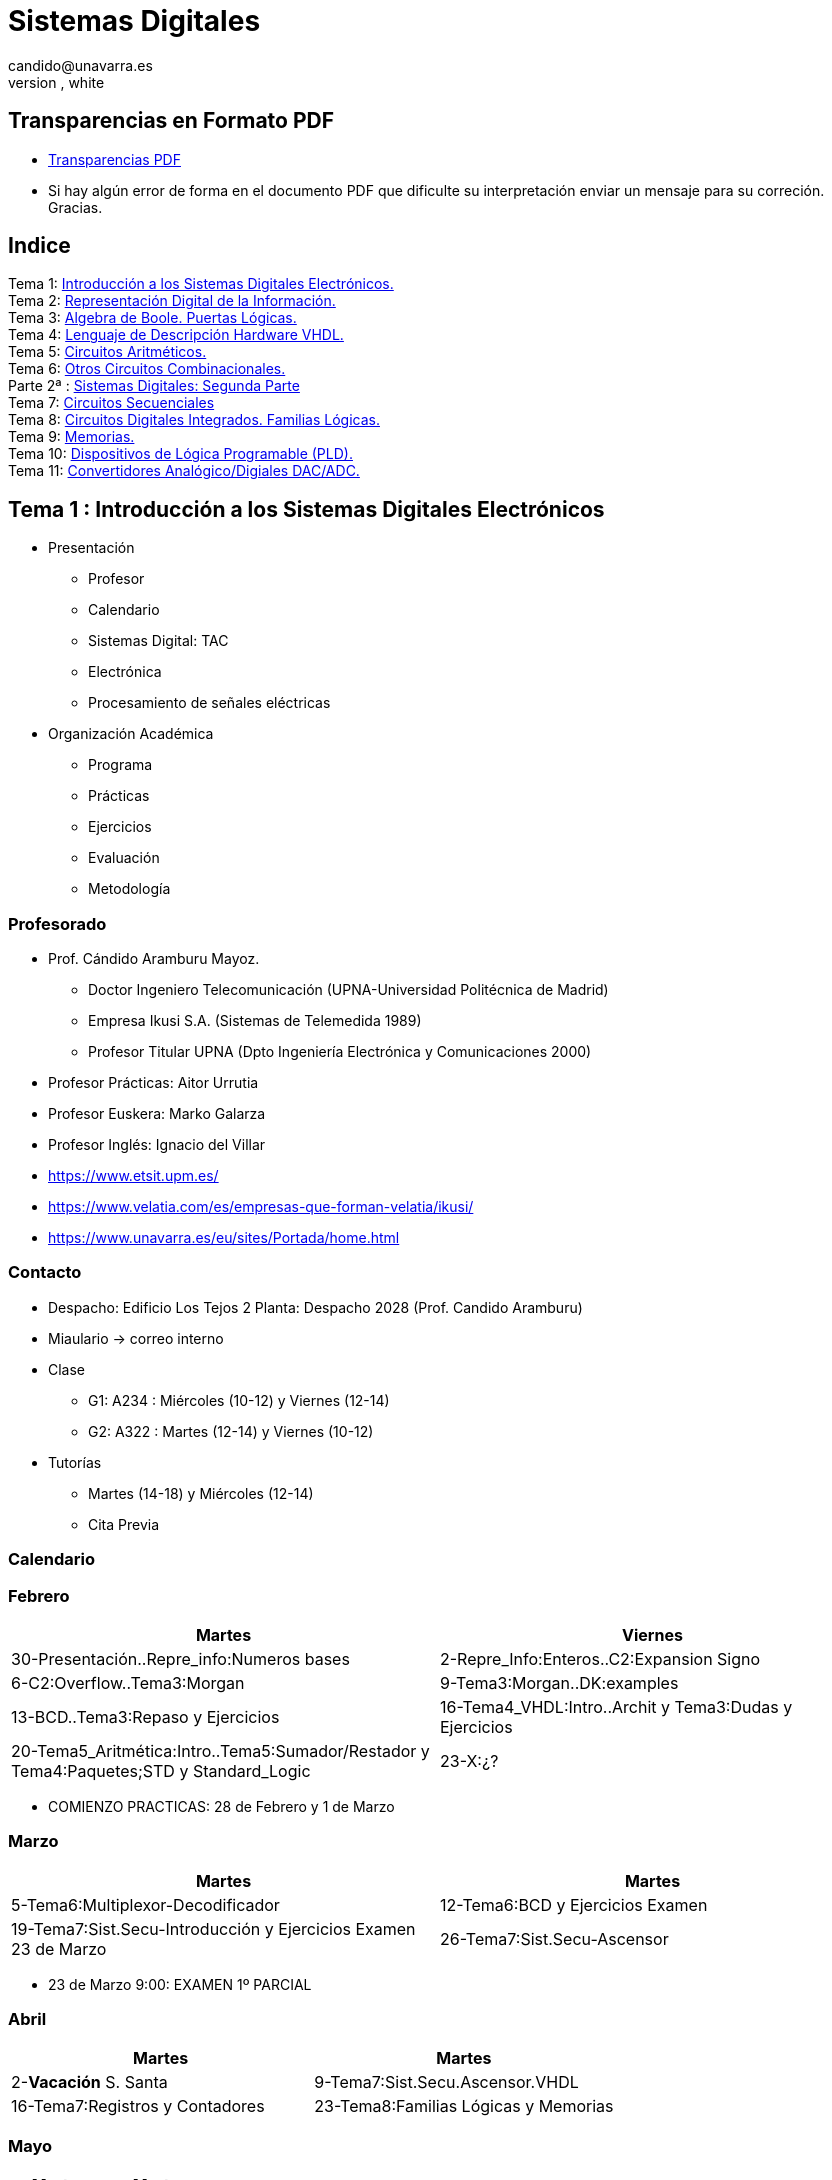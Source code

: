 = Sistemas Digitales 
candido@unavarra.es
#elije uno de: beige, black, league, night, serif, simple, sky, solarized, white
:revealjs_theme: white
:stem:
:background-color="#ff0000":
:customcss: styles/mipruebaCSS.css
:imagesdir: images
:iconsdir: /home/candido/Dropbox/tutoriales/asciidoctor_reveal_slides/primer_rb/imagenes/iconos
:icontype: png
:icons: font
:source-highlighter: highlightjs
:highlightjs-languages: python, vhdl
:source-language:  python, vhdl
:revealjs_slidenumber: true
:revealjs_plugins_configuration: revealjs-plugins-conf.js
:revealjs_plugins: revealjs-plugins.js

// /////////////////////////////:background-color="#ff0000":

// Despite the warning of the documentation, https://github.com/asciidoctor/asciidoctor-reveal.js, highlight.js syntax highlighting WORKS, BUT, you need to explicitly set the highlighter using the below attribute
// see http://discuss.asciidoctor.org/Highlighting-source-code-for-reveal-js-backend-td2750.html
// /////////////////////////////:source-language: vhdl 
//:source-highlighter: rouge
//e:source-highlighter: pygments
// revealjs attributes
// Al actualizar el slide no cambia de transpa y no se va al inicio
:revealjs_hash: true   
:revealjs_history: true
:revealjs_center: false
//:revealjs_width: "100%"
//:revealjs_height: "100%"
//:revealjs_margin: 0
:revealjs_minScale: 0.4
:revealjs_maxScale: 2.0
// plugins copiados de tutoriales/asciidoctor-revealjs/../primer.js
//:revealjs_history: true para go to file no pirula

//:doctype: book
//:lang: es
//:encode: ISO-8859-1
//:ascii-ids:

:show-link-uri:
:asciidoctor-fetch-kroki:
:experimental:


:ruta-transpas: home/candido/Dropbox/apuntes/apuntes_sistemas_digitales/upna/apuntes_repositorio/transpas_ssdd

:ruta-apuntes: home/candido/Dropbox/apuntes

//:ruta-gh-pages: https://github.com/kandido/kandido.github.io/blob/gh-pages

:ruta-gh-pages: https://github.com/kandido/kandido.github.io/raw/gh-pages



////
== Introduction
NOTE: Any questions?

[%header,cols="1,2,1",frame=bottom,grid=rows]
|===
h| Weeks h| Topics                  h| Staff 
h| 1-5    | Stuff                    | Fred
h| 6      | More advanced stuff      | Jim
h| 7-12   | Very advanced stuff      | Sheila
|===
////

== Transparencias en Formato PDF

* link:{ruta-gh-pages}/PDF/ssdd.pdf?download=[Transparencias PDF]
* Si hay algún error de forma en el documento PDF que dificulte su interpretación enviar un mensaje para su correción. Gracias.


[.scrollable]
== Indice

[%hardbreaks]
Tema 1: <<Tema1_Intro, Introducción a los Sistemas Digitales Electrónicos.>>
Tema 2: <<Tema2_RepInf, Representación Digital de la Información.>>
Tema 3: <<Tema3_BoolePuertas, Algebra de Boole. Puertas Lógicas.>>
Tema 4: <<Tema4_VHDL, Lenguaje de Descripción Hardware VHDL.>>
Tema 5: <<Tema5_CircArit, Circuitos Aritméticos.>>
Tema 6: <<Tema6_OtrosCirc, Otros Circuitos Combinacionales.>>
Parte 2ª : link:ssdd2.html[Sistemas Digitales: Segunda Parte]
Tema 7: link:ssdd2.html#/Tema7_Seq[Circuitos Secuenciales]
Tema 8: link:ssdd2.html#/Tema8_Fam[Circuitos Digitales Integrados. Familias Lógicas.]
Tema 9: link:ssdd2.html#/Tema9_Mem[Memorias.]
Tema 10: link:ssdd2.html#/Tema10_PLD[Dispositivos de Lógica Programable (PLD).]
Tema 11: link:ssdd2.html#/Tema11_Dac[Convertidores Analógico/Digiales DAC/ADC.]


[#Tema1_Intro]
[.columns]
== Tema 1 : Introducción a los Sistemas Digitales Electrónicos

[.column]
* Presentación
** Profesor 
** Calendario 
** Sistemas Digital: TAC
** Electrónica
** Procesamiento de señales eléctricas

[.column]
* Organización Académica
** Programa
** Prácticas
** Ejercicios
** Evaluación
** Metodología


// [%notitle]
=== Profesorado

[compact]
* Prof. Cándido Aramburu Mayoz.
** Doctor Ingeniero Telecomunicación (UPNA-Universidad Politécnica de Madrid) 
** Empresa Ikusi S.A. (Sistemas de Telemedida 1989)
** Profesor Titular UPNA (Dpto Ingeniería Electrónica y Comunicaciones 2000)
* Profesor Prácticas: Aitor Urrutia
* Profesor Euskera: Marko Galarza
* Profesor Inglés: Ignacio del Villar


[.notes]
--
* https://www.etsit.upm.es/
* https://www.velatia.com/es/empresas-que-forman-velatia/ikusi/
* https://www.unavarra.es/eu/sites/Portada/home.html
--

=== Contacto

* Despacho: Edificio Los Tejos 2 Planta: Despacho 2028 (Prof. Candido Aramburu)
* Miaulario -> correo interno
* Clase
** G1: A234 : Miércoles (10-12) y Viernes (12-14) 
** G2: A322 : Martes (12-14) y Viernes (10-12)
* Tutorías
** Martes (14-18) y  Miércoles (12-14)
** Cita Previa

=== Calendario


[state=topleft]
=== Febrero

[%header, format=csv]
|===
Martes,Viernes

30-Presentación..Repre_info:Numeros bases, 2-Repre_Info:Enteros..C2:Expansion Signo
6-C2:Overflow..Tema3:Morgan,9-Tema3:Morgan..DK:examples
13-BCD..Tema3:Repaso y Ejercicios,16-Tema4_VHDL:Intro..Archit y Tema3:Dudas y Ejercicios
20-Tema5_Aritmética:Intro..Tema5:Sumador/Restador y Tema4:Paquetes;STD y Standard_Logic,23-X:¿?
27-Tema5:Semirestador..ALU y Tema4:Process()
|===

* COMIENZO PRACTICAS: 28 de Febrero y 1 de Marzo

[state=topleft]
=== Marzo


[%header, format=csv]
|===
Martes,Martes

5-Tema6:Multiplexor-Decodificador,12-Tema6:BCD y Ejercicios Examen
19-Tema7:Sist.Secu-Introducción y Ejercicios Examen 23 de Marzo,26-Tema7:Sist.Secu-Ascensor 
|===

* 23 de Marzo 9:00: EXAMEN 1º PARCIAL

[state=topleft]
=== Abril


[%header, format=csv]
|===
Martes,Martes
2-*Vacación* S. Santa,9-Tema7:Sist.Secu.Ascensor.VHDL
16-Tema7:Registros y Contadores, 23-Tema8:Familias Lógicas y Memorias
30-Tema9: Lógica Programable y Ejercicios
|===



[state=topleft]
=== Mayo


[%header, format=csv]
|===
Martes,Martes

7-Ejercicios,14-Ejercicios
|===

=== EXAMENES

* 23 de Marzo 9:00: EXAMEN 1º PARCIAL
* 17 de Mayo 15:00: EXAMEN PRACTICO 
* 22 de Mayo 08:00: EXAMEN ORDINARIO 
* 8 de Junio 08:00: EXAMEN RECUPERACION

=== Tomografía axial computarizada


image:bio_tac_clinic.jpeg[Mountain,400,300,float="left"]
image:bio_tac_hw.jpeg[Mountain,400,300,float="right"]


=== Sistema Digital

image:bio_tac_block_fpga_2.jpeg[Mountain,650,550,float="left"]


[.text-left]
Entrada *_Analógica_* -> Sensores Magnéticos. +
*_Conversor_* A/D: Señal Analógica a Señales Digitales. +
Circuitos *_lógicos_* : multiplexores, filtros, codificadores, etc ... +
*_Procesadores lógicos_*: procesamiento de las señales digitales para obtener la imagen. +
# FPGA : Field Programming Gate Array. +
# DSP  : Digital Signal Processing. +
# CPU  : Centra Procesor Unit. +
# GPU  : Graphic Procesor Unit. +



=== Electrónica

image::equipos_electronica.jpeg[Mountain,200,250,float="left"]
image::esquema_electrico.png[Mountain,300,250,float="left"]
image::pcb_componentes.png[Mountain,340,250,align="left"]
image::print_circuit_board.jpg[Mountain,340,250,float="left"]
image::instrumentacion.webp[Mountain,300,250,float="left"]


=== La Electrónica en la Profesión

image:electronics_job.png[Mountain,750,600,float="left"]


[state=txiki]
=== Fases de Diseño de Circuitos Electrónicos Binarios

. Funcional (manual): abstracción matemática
. Automatización del proceso matemático
.. Herramientas de Diseño con ayuda del Computador (EDA)
.. Simulación del Diseño del Circuito Electrónico antes de fabricar el prototipo: Depuración
. Fabricación del prototipo
.. Instrumentación
.. Verificación del funcionamiento en el Laboratorio
.. Verificación del funcionamiento en Campo
. Comercialización
. Producción



=== La Electrónica en la Carrera Universitaria

* Conocimientos de Electrónica
** ¿ Para .... ?
** Tecnología Hardware
*** Fabricación de Prototipos
*** Diseño de Prototipos : Conceptos Teóricos y Herramientas de diseño por computador
*** Desarrollo de Sistemas: Equipos, Plataformas
*** Comercialización
*** Usuario: Equipos, Plataformas



=== Analogica vs Digital

* Señal Continua
** Amplitud: stem:[oo] valores posibles en el rango
** Tiempo: stem:[oo] valores posibles en el rango   
* Señal Discreta ó Digital
** Amplitud: finitos valores posibles en el rango
** Tiempo: finitos valores posibles en el rango 


[state=taula]
=== Representación Científica y Prefijos de las Unidades


.Prefijos
[cols="<3,8*^1"]
|====
|Prefijos|Tera|Giga|Mega|Kilo|mili|micro|nano|pico
| Base 10 -> magnitudes:m,gr,Hz, ..| 10^12^| 10^9^| 10^6^| 10^3^| 10^-3^| 10^-6^| 10^-9^| 10^-12^
| Base 2 -> magnitudes: Byte | 2^40^| 2^30^| 2^20^| 2^10^| | | | 
|====

[.text-left]
* Ejemplo: representar la magnitud=1000000000Hz debidamente
** Notación científica -> 10^9^Hz
** Debidamente: Notación científica con prefijos f=1GHz -> T=1/f=10^-9^seg= 1ns



=== Señales : Muestreo y Cuantificación

image:muestreo_cuantificacion.jpg[Mountain,900,400]



=== Codificación

image:ADC_codigo.webp[Mountain,600,500,float="left"]

[.text-left]
*EJERCICICIO*: Calcular para las resoluciones de 3 bits y 16 bits cual es el mínimo incremento de señal codificable o error de cuantificación: con 3 bits el número de niveles es 2^3^=8niveles y el mínimo relativo es 2^-3^=1/8; con 16 bits el número de niveles es 2^16^ y el mínimo relativo es 2^-16^= 1/65536. 
 
[.text-left]
Representación de los números en código binario : <<Tema2_RepInf>>

=== Señales Binarias : Abstractas

image:clock-signals.png[Mountain,400,300,float="left"]

[.text-left%hardbreaks]
Eje ordenada: valores abstractos (0/1, High/Low, ON/OFF, etc ...).
Cronograma: Representación temporal de las señales digitales binarias.
Esa representación típica de los libros de texto, pizarra de clase, etc ... es ideal ya que físicamente siempre habrá distorsión.


=== Señales Binarias : Físicas

image:Digital-signal-noise.svg.png[Mountain,400,300,float="left"]

[.text-left%hardbreaks]
Eje ordenada: magnitudes físicas (mV ó mA).
La señal física está distorsionada por causas como pej: línea larga de transmisión (efectos capacitivos e inductivos).
Un ejemplo típico de distorsión son los tiempos de subida y bajada, que no son nulos sino del orden de unos nanosegundos.
La distancia considerable entre los dos niveles (binario) a la entrada del receptor hace fácil la discriminación entre el '0' y el '1'.

=== Digitalización de las Señales

=== Ventajas
* Calidad: Fácil de recuperar a pesar de la distorsión
* Almacenamiento: Fiabilidad, Diversidad Formatos
* Compatibilidad: Diversidad de Equipos (PC, móvil, coche, etc
* Procesamiento: Sencillo, Flexible
* Coste: Barato (componentes)

=== Abstracción

* Niveles: el 0 y el 1
* Lógica binaria 
** Matemáticas: Algebra de Boole


=== Ejercicio

* *EJERCICICIO*:  La calidad de un CD que almacena información de audio se consigue con una frecuencia de muestreo de la señal analógica de 44.1KHz y una resolución de 16 bits. Si la transmisión del código binario entre el grabador láser y el disco CD se realiza a la misma velocidad que el proceso de muestreo, calcular cual es el ancho de banda en MB/s durante la transmisión.
** 1Byte = 8 bits


=== Organización Académica

=== Programa de la Asignatura

* http://www.unavarra.es/ficha-asignaturaDOA/?languageId=100000&codPlan=246&codAsig=246110&anio=2022[Ficha Web Upna]
** Programa en 3 partes 
... *_Circuitos Combinacionales_*
... *_Circuitos Secuenciales_*
... Otros: Números, Lógica Programable (VHDL), Teoría Tecnología
* Bibliografía
** Fundamentos de Electrónica Digital. Cecilio Blanco
** Circuitos Electrónicos Digitales. Manuel Mazo
** Fundamentos de Sistemas digitales. Thomas Floyd

=== Prácticas
* Tipo de prácticas:
** Diseño manual
** Simulación con la herramienta software Quartus de Intel.
** Captura gráfica de Esquemas Electrónicos
** Descripción del Circuito mediante el Lenguaje VHDL. Fabricación del Circuito en tecnología FPGA



=== Ejercicios

* Cuaderno de problemas: Libro Verde -> Ejercicios tipo examen -> Sin calculadora y sin libros +
+

----
El libro verde se adquiere en el edificio de rectorado, en la sección de comunicacion,
que se encuentra en planta baja del edificio.
El horario: 8 a 14:30. Precio 8.5$. 
----
+

----
* Capítulo 1: 1.1, 1.2, 1.4, 1.5, 1.6, 1.8, 1.9
* Capítulo 2: 2.1
* Capítulo 3: 3.2 3.3 -> 2º parcial
* Capítulo 4: 4.2, 4.4, 4.6
* Capítulo 5: 5.2, 5.3, 5.4
* Capítulo 6: 6.1, 6.2 -> 2º parcial
* Capítulo 7: 7.2, 7.3 y 7.4 -> 2º parcial
* Capítulo 8: 8.1, 8.3 y 8.5 -> 2º parcial
----

* Los ejercicios del tema 2 (Representación de la Información) no están en el libro verde
** Miaulario -> Recursos -> Ejercicios



=== Evaluación

* Sistema de Evaluación:
** 75% teoría y 25% prácticas
** Evaluación continua Teoría: dos parciales (30% 1º parcial y 45% 2º parcial). Nota mínima en el 2º parcial: 4. El Primer parcial se realizará el sábado 1 de Abril a las 9:00, el segundo parcial el 22 de Mayo a las 8:00 y la recuperación el 8 de Junio a las 8:00
** Recuperación Teoría: Entra todo. Nota mínima: 5.
** Evaluación Prácticas: Un único exámen el sábado XX de Mayo, no recuperable.


=== Metodología

* Trabajo en clase: principalmente Ejercicios con su teoría asociada
* Trabajo en casa
** Teoría desarrollada en los apuntes PDF en mi aulario
** Prácticas
*** En casa: Ejercicios de diseño manual
*** En casa: Utilización de Quartus y Memorias
* Tutorías
** Resolución de dudas

[#Tema2_RepInf]
[state=txikiago]
[.columns]
== Tema 2 : Representación Digital de la Información

[.column]
--
* Información: números, caracteres, imagen, sonido, etc ..
* Números
** Sistemas posicionales: base 10 (decimales), base 2 (binaria)
** Naturales: bases 10,2,8,16 . Conversión entre bases
** Enteros: Signo Magnitud, Complemento a la base-1, Complemento a la base
** Operaciones aritméticas: Suma,Resta
** Reales: coma fija y coma flotante
--

[.column]
--
* Otros Códigos Binarios
** Binary Coded Decimal (BCD) natural
** BCD Aiken
** BCD exceso 3
** Gray
** Johnson

* Caracteres
** Alfanuméricos y Signos de Puntuación
** ASCII standard y extendido
** Unicode: UTF-8 
--


=== Representación de los Números 

[state="taula"]
=== Representación de los Números Decimales

[.text-left]
* Decimal
** 10 dígitos : 0,1,2,3,4,5,6,7,8,9
** Pesos con base 10 : 10^n^ donde n es la posición del dígito dentro del número
* Ejemplo: número 5451
+

.Número 5451
[width=60%,cols="<3s,4*^1"]
|===
|Representación: 4+| los símbolos 5451
|Posiciones: | 3 | 2 | 1 | 0
| Pesos:
a|10^3^ -> 1000|10^2^ -> 100|10^1^->10|10^0^->1
| Dígitos:
a|5|4|5|1
| Valores : ponderación
a|5*1000=cinco mil|4*100=cuatrocientos|5*10=cincuenta|1*1=uno
| Valor: 4+| 5*1000+4*100+5*10+1= cinco mil cuatrocientos cincuenta y uno
|===

[.columns,state="taula"]
=== Representación de los Valores Enteros en Código Binario

[.column]
--
* ¿Número?¿Valor?¿Código?¿Representación?
** 2 dígitos : 0,1
** Pesos con base 2 : 2^n^ donde n es la posición del dígito dentro del número: ....-1024-512-256-128-64-32-16-8-4-2-1...
--

[.column]
--
* Ejemplo: número 0b1011
+

.Número 0b1011
[width=60%,cols="<3s,4*^1"]
|===
|Representación: 4+| los símbolos 1011
|Posiciones: | 3 | 2 | 1 | 0
| Pesos:
a|2^3^ -> 8|2^2^ -> 4|2^1^->2|2^0^->1
| Dígitos:
a|1|0|1|1
| Valores : ponderación
a|1*8=ocho|0*4=cero|1*2=dos|1*1=uno
| Valor: 4+| ocho+cero+dos+uno= once
|===
--


=== Representación de los Valores Enteros en Código Binario

* ¿Cómo se representa en binario el valor 123.125? b1111011.001
* ¿Cómo se calcula el valor del número binario b1111011.001?
* Parte Entera: divisiones sucesivas por la base 2
* Parte Fracción: multiplicaciones sucesivas por la base 2

=== Representación de los Valores Enteros en Código Octal

* Dígitos: 0,1,2,3,4,5,6,7
* Posiciones y Pesos
* ¿Cómo se representa en octal el valor 123.125? 0o173.1
* ¿Cómo se calcula el valor del número octal 0o173.1?
* Parte Entera: divisiones sucesivas por la base 8
* Parte Fracción: multiplicaciones sucesivas por la base 8

=== Representación de los Números en Hexadecimal

* Dígitos: 0,1,2,3,4,5,6,7,8,9,A,B,C,D,E,F ___ el valor de A es 10, B->11, C->12, D->13, E-14, F->15
* Posiciones y Pesos
* ¿Cómo se representa en hexadecimal el valor 123.125? 0x7B.2
* ¿Cómo se calcula el valor del número octal 0x7B.2?
* Parte Entera: divisiones sucesivas por la base 16
* Parte Fracción: multiplicaciones sucesivas por la base 16

=== Calculadora de Python

https://www.programiz.com/python-programming/online-compiler/[Python Intepreter Shell]


[source,python]
----
bin(123)
oct(123)
hex(123)
int(0b1111011)
int(0o173)
int(0x7B)
----


[.columns]
=== Conversiones entre el sistema binario y sistemas con base potencia de 2

[.column]
* Conversión Binaria-Hexadecimal
** base 16=2^4^
** grupos de 4 bits empezando por la dcha
** b1111011 ->  111 - 1011  -> 0x7B 
* Conversión Hexadecimal-Binaria
** grupos de 4 bits

[.column]
* Conversión Binaria-Octal
** base 8=2^3^
** grupos de 3 bits empezando por la dcha
** b1111011 -> 1 - 111 - 011  -> 0o173
* Conversión Octal-Binaria
** grupos de 3 bits


=== Suma binaria

* Suma 10011011+00011011 = 10110110
+  

----
  Llevadas -->          1 1   1 1 
  	                         
                    1 0 0 1 1 0 1 1  <--sumando
                  + 0 0 0 1 1 0 1 1  <--sumando
  	                         
  Valor suma          1 3 2 1 3 2        
                  *****************
  Resultado -->     1 0 1 1 0 1 1 0  <--suma
----

* Cuando la suma en una posición específica tiene un valor es mayor o igual a la base hay que restar *n* veces la base y el valor *n* será la llevada a sumar en la posición siguiente.

=== Resta binaria

* Resta 10110110 - 10011011 = 00011011
+

----
Sumar crédito al minuendo            2  2     2  2

                            1  0  1  1  0  1  1  0  <--minuendo
      	                  - 1  0  0  1  1  0  1  1  <--sustraendo
 
               
Sumar llevada al sustraendo       1  1     1  1 
                          *************************
Resta                       0  0  0  1  1  0  1  1
----

* Cuando en una posición específica el minuendo es menor que el sustraendo se suma la base al minuendo antes de realizar la resta y se suma la llevada al sustraendo de la posición siguiente.
 
=== Aritmética Modular: la rueda


image::rueda_unsigned.png[Rueda,500,500,float="left"]

[.text-left%hardbreaks]
Representación binaria de números con 3 digitos.
2^3^ : 8 combinaciones posibles,
Ejemplo: cuentakilómetros del coche.
Ejemplo: registro de 3 celdas -> limitado a 8 combinaciones posibles.
¿Cual es la siguiente combinación a 111?, 111+1 = ¿ ?.
Calcular la representación del valor 33 en módulo 8 -> Resto(33/8)=1 -> en binario 001
33 pasos en la rueda equivale al número 001 -> aritmética modular en módulo 8


=== Operaciones aritméticas: Octal y Hexadecimal

* Base Octal 
** 0o675+0o304 = 0o1201
** 0o632-0o374 = 0o236
* Base hexadecimal
** 0xD1B+0xAFF = 0x181A
** 0xE53-0xBAA = 0x2A9



=== Representación de Números con Valores Enteros

* Signo-Magnitud
* Complemento a la base menos 1
* Complemento a la base

=== Representación en Signo-Magnitud

* Signo -> un dígito
* Base 10: 
** valores positivos: el signo el dígito 0 en la posición MSD (More Significant Digit) y resto de dígitos representa el módulo 
** valores negativos: el signo el dígito 9 (base-1) en la posición MSD (More Significant Dit) y resto de dígitos representa el módulo 
** Ejemplo +123 -> 0123 y -123 -> 9123

[state=txikiago]
=== Representación en Signo-Magnitud

* Signo -> un bit (Binary digIT)
* Base 2 : 
** valores positivos: el signo el bit 0 en la posición MSB (More Significant Bit) y resto de bits representa el mód
** valores negativos: el signo el bit 1 (base-1) en la posición MSB (More Significant Bit) y resto de bits representa el módulo
** Ejemplo +123 -> 0b01111011 y -123 -> 0b11111011
** Dibujar la tabla y la rueda con todos los valores con sus representaciones.
** ¿Cuantas representaciones son posibles?¿Es simétrico el rango de valores representado?¿Cuantas representaciones tiene el cero?
** Extender el número de bits del número sin cambiar su valor

=== Representación en complemento a la base menos 1. C9

* Base 10: Complemento a 9 -> C9
* Signo -> un dígito
* Valores positivos: igual que los valores positivos en código Signo-Magnitud
* Valores negativos: Hay que restar el código del valor en positivo del minuendo 99999999 (base-1)
** Ejemplo +123 -> 0123 y -123 -> 9999-0123 = 9876
* El C9 de un número positivo es el código de su valor en negativo
* El C9 de un número negativo es el código de su valor en positivo

[state=txikiago]
=== Representación en complemento a la base menos 1. C1

* Base 2 : base-1=1 -> Complemento a 1 -> C1
* Signo -> un dígito
* Valores positivos: igual que los valores positivos en código Signo-Magnitud
* Valores negativos: Hay que restar el código del valor en positivo del  minuendo 11111111 (base-1)
** Ejemplo '+123' -> 0b01111011 y -123 -> 11111111-01111011 = 10000100
** El código del valor negativo se puede calcular invirtiendo los bits del código del valor positivo
* El C1 de un número positivo es el código C1 de su valor en negativo y del de un número negativo es el código C1 de su valor en positivo
** Dibujar la tabla y la rueda con todos los valores con sus representaciones.
** ¿Cuantas representaciones son posibles?¿Es simétrico el rango de valores representado?¿Cuantas representaciones tiene el cero?
** Extender el número de bits del número sin cambiar su valor

=== Representación en complemento a la base 10 : C10

* Signo -> un dígito
* Base 10: Complemento a 10 -> C10
* Valores positivos: igual que los valores positivos en código Signo-Magnitud
* Valores negativos: Hay que restar el código del valor en positivo del minuendo 0000000 (base)
** Ejemplo '+123' -> 0123 y -123 -> 0000-0123 = 9877
* El C10 de un número positivo es el código de su valor en negativo
* El C10 de un número negativo es el código de su valor en positivo

[state=txikiago]
=== Representación en complemento a la base 2 : C2

* Signo -> un dígito
* Base 2: Complemento a 2 -> C2
* Valores positivos: igual que los valores positivos en código Signo-Magnitud
* Valores negativos: Hay que restar el código del valor en positivo del  minuendo 0000000 (base)
** Ejemplo *+123* -> 0b01111011 y *-123* -> 00000000-01111011 = 0b100000101
** El código del valor negativo se puede calcular invirtiendo los bits del código del valor positivo y después sumarle 1
*** Equivale a calcular el C1 y sumarle 1
** El código del valor negativo se puede calcular a partir del código del valor positivo
*** empezando por la dcha repetir los bits hasta el primer uno e invertir el resto de bits

=== Representación en complemento a la base 2 : C2

* El C2 de un número positivo es el código C2 de su valor en negativo
* El C2 de un número negativo es el código C2 de su valor en positivo
** Dibujar la tabla y la rueda con todos los valores con sus representaciones.
** ¿Cuantas representaciones son posibles?¿Es simétrico el rango de valores representado?¿Cuantas representaciones tiene el cero?
** Extender el número de bits del número sin cambiar su valor -> Extensión del bit de SIGNO 

[state=txiki]
=== Extensión del signo en C2

.Razonamiento de la extensión de signo de un número negativo: números de 3 bits
[width=60%,<1,2*<2]
|===
|Valor| C2 sin extensión | C2 con extensión
|  +33 |  0100001    | 00100001
.4+|  -33  l| 
 0000000  
-0100001 
--------  
 1011111 l|

 00000000 
-00100001 
---------
 11011111  
|===


Se observa que en el C2 con extensión, al hacer al resta y extender con un 0 más el minuendo y el substraendo, provoca la extensión con un bit más en la resta de valor 1 en el digito más significante. Según añado ceros al minuendo y sustraendo, aparecen unos en la resta sin alterar su valor.

[.columns, state=txiki]
=== Operaciones aritméticas en C2

[.column]
* Suma
** Se realiza como se ha visto para números naturales. 
** Si hay llevada en el MSBit, no se tiene en cuenta, se elimina.
** A=0b11011011. Suma A+A
+

----
Llevadas -> 1 1   1 1   1 1 
  	                         
              1 1 0 1 1 0 1 1 (Valor -37)
            + 1 1 0 1 1 0 1 1 (Valor -37)
  	                         
Valor suma      2 1 3 2 1 3 2        
            *****************
Resultado --> 1 0 1 1 0 1 1 0<--(Valor -74)
----

[.column]
* Resta
** La resta de números con signo se puede realizar de dos formas: A-B ó A-B = A+(-B)
** A = 0b00110110 y B = 0b10011011 
** Si hay llevada en el MSBit, no se tiene en cuenta, se elimina.
+

----
Crédito   2 2   2 2   2 2

          1 0 1 1 0 1 1 0<--(Valor -74)
        - 1 1 0 1 1 0 1 1<--(Valor -37)
 
               
LLevada 1 1 1   1 1   1 1 
         ****************
Resta     1 1 0 1 1 0 1 1 (Valor -101)
----


[state=txiki]
=== Operaciones ariméticas C2: Overflow o Desbordamiento

* A = 0b00110110 y B = 0b10011011 -> Calcular A-B
* Con 8 bits el máximo valor es 01111111 de valor 2^7^-1=128-1=127
* La resta A-(B)=A+(-B)=54+103=157>127 -> *Overflow* o *Desbordamiento*
+

----
Crédito  2     2 2   2 2

         0 0 1 1 0 1 1 0<--(Valor = 54)
       - 1 0 0 1 1 0 1 1<--(Valor = -103)
 
               
LLevada      1 1   1 1 
        ****************
Resta    1 0 0 1 1 0 1 1 (Valor -101)
----
** El valor -101 en lugar de la resta correcta +157 es debido a que el resultado esta fuera de rango -> 
** Observarmos que hemos hecho la SUMA de dos números POSITIVOS y el resultado ha sido NEGATIVO

=== Operaciones ariméticas C2: Overflow

IMPORTANT: Al realizar la suma de dos valores con el mismo signo si el resultado es de signo contrario hay overflow



[state=txiki]
=== Operaciones aritméticas C2: Overflow 

* Overflow: la operación requiere operandos con mayor número de bits manteniendo el valor para que el resultado sea correcto.
* Si dos operandos a sumar tienen diferente signo nunca hay overflow
* Si dos operandos a sumar tienen el mismo signo y resultado tiene signo contrario : *Error* de Overflow.
* Ejemplo:
** Operandos de 1 byte :  01111111+01111111=11111110 -> sumandos positivos y resultado negativo
*** Solución: *Extensión del signo* : Operandos  9 bits -> 001111111+001111111=011111110
*** la repetición del bit más significativo no altera el valor de la representación
*** el bit más significativo es 0 si es positivo y 1 si es negativo. Por lo tanto, 01010 equivale a 01010 ó 001010 ó 0....0001010. Por lo tanto, 1010 equivale a 11010 ó 111010 ó 1....1111010

=== C2: Representación gráfica del Overflow

image::rueda_signed.png[Rueda,500,500,float="left"]

[.text-left%hardbreaks]
Si a partir de la posición 010 nos movemos dos posiciones en sentido  horario llegamos a la posición 100.
Si a 010 le sumamos el valor 2 nos da como resultado 100
Por lo tanto 010+010=100, es decir, 2+2=-4 -> *overflow* ya que el _+4_ necesita 4 bits y estamos trabajando con 3 bits únicamente.


=== Asimetría del rango en C2: -4 con 3 bits

* Con números de 3 bits los formatos S-M y C1 son simétricos con valores en el rango (+3,-3), en cambio el formato C2 tiene el rango (+3,-4)
* En C2 el valor +4 se representa como 0b0100 y necesita por lo tanto 4 bits, no se puede representar con 3 bits, y el valor -4 se reprenta con el C2(0100), es decir, 1100 también con 4 bits. El 1100 se puede comprimir ya que tiene el signo extendido con la repetición de 1 de bit más significativo, por lo que la representación 100 es la representación del -4

=== Complemento a 2 : Ejemplos

* 0b101010101 está en C2 -> ¿Cual es su valor?
** como es negativo no es un sistema posicional
** tenemos que calcular el valor negativo a través del valor positivo
** La representación del valor positivo es el C2 del valor negativo
*** C2(0b101010101) = 0b010101011 cuyo valor es 2^7^+2^5^+2^3^+2^1^+2^0^=128+32+8+2+1=+171
*** El valor de 0b101010101 es -171

* Si la representación de -123 es 0b100000101 ¿cual es la de '+123' ?
** C2(0b100000101)=0b011111011 representa el valor '+123'

=== Aritmética Modular de valores representados en Complemento a 2

image::rueda_signed.png[Rueda,500,500,float="left"]

[.text-left%hardbreaks]
Representación de números binarios de 3 bits en C2
Operaciones de suma y resta modular -> método gráfico
A partir de la posición 001 si nos movemos en sentido horario (SUMA modular) 2 posiciones obtenemos la posición 011, es decir, 1+2=3
A partir de la posición 110 si nos movemos en sentido horario (SUMA modular) 9 posiciones obtenemos la posición 111, es decir, -2+9=-1
A partir de la posición 110 si nos movemos en sentido antihorario (RESTA modular) 4 posiciones obtenemos la posición 010, es decir, -2-4=+2
Los errores de *overflow* se resuelven aumentando el número de bits de la representación, pero siempre existira un rango que si lo traspasamos dará overflow.

[state=taula]
=== Comparación S-M, C1 y C2

.Números de 3 bits
[width=80%,cols="4*^"]
|===
|Valor|S-M| C1 | C2

|+3| 011 |011|011
|+2| 010 |010|010
|+1| 001 |001|001
.2+|0 | 000 |000|000
| 100 |011| ---
|-1 | 101 |110|111
|-2 | 110 |101|110
|-3 | 111 |100|101
|-4 | - | - | 100
|===



=== Número en complemento a 2 y base hexadecimal

[.align-left]
CAUTION: Un número binario se puede representar en hexadecimal y hacer la interpretación en complento a 2. Hay que tener cuidado con las extensiones del signo.

* Calcular el valor del número 0xAAA si dicho número tiene formato en complemento a 2
** si lo convertimos a binario el número empieza por 1, luego es negativo
** para saber su valor calculo su complementario C2 y tendré la representación del positivo
*** 0x000-0xAAA =0x556 -> 5*16^2^+5*16^1^+5*16^0^ = 5*256+5*16+5 = 1280+80+5 = '+213' -> 0xAAA tiene de valor -213

=== Número en complemento a 2 y base hexadecimal

* Realizar la suma de los números en formato complemento a 2: 0x80+0x80
** sumar sin extender el signo de los operandos ¿Hay overflow?
+

CAUTION: Extender el número 0x80. ¿ Por qué hay que tener cuidado ?
+

* sumar extendiendo un dígito el signo de los operandos 0x80


[state=taula_ta]
=== Extensión del signo en C2: problema de la BASE



.Extensión del Signo del Nº 0x80 en C2 en binario, hexadecimal y octal

[width=80%,cols="^1,3*<3"]
|===
|  NºBits | Binario | Hexadecimal | Octal

|  8 |     10000000 |           1000_0000 ->   0x80 |         110_000_000 ->  0o600
|  9 |    110000000 |      1111_1000_0000 ->  0xF80 |         110_000_000 ->  0o600
| 10 |   1110000000 |      1111_1000_0000 ->  0xF80 |     111_110_000_000 -> 0o7600
| 11 |  11110000000 |      1111_1000_0000 ->  0xF80 |     111_110_000_000 -> 0x7600
| 12 | 111110000000 |      1111_1000_0000 ->  0xF80 |     111_110_000_000 -> 0x77600
| 13 |1111110000000 | 1111_1111_1000_0000 -> 0xFF80 | 111_111_110_000_000 -> 0x77600
|===


[#C1_suma-resta]
[state=txikiago]
=== Suma y Resta aritmética en C1

[%hardbreaks]
-Ejemplos con datos de 4 bits -> Rango (-7,+7). +
-¿Qué ocurre si *sumamos* dos números sin que haya overflow?.
- Primer caso: dos operandos positivos 0011+0011=0110 -> correcto.
- Segundo caso: dos operandos negativos donde todas ellas tienen acarreo en el MSB
--- 1111+1111=1110 -> 0+0=-1  ; 1100+1100=1000 -> -3-3=-7. ; 1100+1011=0111 -> -3-3=+7.
--- el valor del resultado siempre da una *unidad menor* y siempre hay acarreo en el MSB.
--- Solución: la suma en C1 es la suma de los sumandos *más el acarreo MSB*.
--- 1111+1111=1110+1 -> 0  ; 1100+1100=1000+1 -> -6 ; 1100+1011=0111+1=1000 -> -7.
-¿Qué ocurre si *restamos* dos números?.
--- El resultado es correcto si no hay acarreo MSB.
--- Si hay acarreo la resta da una *unidad mayor*, por lo tanto el resultado es la resta *menos uno*.
--- El resultado es la resta *menos el acarreo MSB*.



-Caso de overflow: el resultado es incorrecto por limitación del tamaño de los datos


[state=txikiago]
=== Suma aritmética en C1


Razonamiento gráfico:

image::tema2_c1_suma.png[600,600]

[%hardbreaks]
Si nos fijamos en los números negativos su valor esta [verde]#desplazado una unidad# de la rueda hacia la izda: el valor cero está en la marca [verde]#1# de la rueda, el valor -1 está en la marca [verde]#2# de la rueda, etc. El valor representado por el segmento perimetral de la circunferencia tiene una unidad inferior: el valor -1 tiene un segmento de [verde]#2# marcas del [verde]#0# hacia la izda.
El segmento o distancia del cero (1111) es [verde]#UNO#, el del -1 es DOS, el del -2 es TRES.....



=== Suma aritmética en C1


Ejemplos a completar para A=2 y B=5 :

image::tema2_c1_suma-resta.png[align="center"]


[state=txikiago]
=== Suma y Resta aritmética en C1

* Ej_1: suma: no hay conflicto -> 2+5=7 -> 0010+0101=0111
* Ej_2: suma: sí hay conflicto : el segmento B por ser negativo tiene un segmento superior en una unidad, por lo que a la suma hay que *sumarle 1* -> -2+(-5)=-7 -> 1101+1010=0111 y acarreo_MSB -> 0111+1=1000 -> -7
* Ej_3: suma
** si la flecha B cruza el cero (1111), el segmento B, por ser negativa tiene un segmento mayor en 1, compensa el desplazamiento entre ceros y la suma es correcta. -> 2+(-5)=-3 -> 0010+1010=1100 -> -3
** si la flecha B no cruza el cero (1111), a la suma hay que *sumarle 1*
* Ej_4: resta
** si la flecha B cruza el cero (1111), B por ser positivo no compensa el desplazamiento entre ceros. A la resta hay que *restarle 1* -> 2-(+5)=-3 -> 0010-0101=1101 y acarreo_MSB -> 1101-1=1100 -> -3
* Ej_5: resta: no cruza el cero (1111), B por ser negativo tiene un segmento mayor en 1. A la resta hay que *restarle 1* -> 2-(-5)=+7 -> 0010-1010=1000 y acarreo_MSB -> 1000-1=0111 ->+7


=== Números Reales Binarios

* Coma Fija
** 123.125 -> b1111011.001
* Coma flotante
** Notación científica: potencias en la base del sistema (decimal,binario,etc)
** En decimal -> 1.23125*10^2^
** En binario ->1.111011001*2^6^
*** el factor que no es potencia se denomina mantisa
*** Se dice que el número real en binario y en notación científica está normalizado si la parte entera de la mantisa vale 1.

[state="txiki"]
=== Números Reales Binarios: Norma IEEE-754

* Campos del formato en notación científica : Signo, parte entera de la mantisa, parte fracción de la mantisa, base , exponente (módulo y signo)
* ¿Es necesario representar los *seis* campos del formato de la notación científica?
** Si esta normalizado la parte entera de la mantisa siempre vale 1
** La base del factor potencia siempre vale 2
** Por lo tanto la parte entera y la base no son necesario representarlas. Son ímplicitas a la representación.
** Hay una forma de no tener que representar el signo del exponente del factor potencia
*** es sumarle una cantidad para que al representarlo en EXCESO siempre sea positivo
* Resumiendo, sólo es necesario representar: el signo del número , la fracción de la mantisa y el exponente en exceso. Por lo tanto el formato IEEE-754 tiene 3 campos.


=== Formato IEEE-754 simple

* representación de 32 bits: 1 bit para el signo / 8 bits para el exponente en exceso a 127 / 23 bits para la fracción
* bit de signo: 0 si es positivo y 1 si es negativo
+

["ditaa"]
----------------------------------------------------------------------
  1      8bits              23bits                       <-- tamaño en bits
 +-+-------------+------------------------------------+
 |S|  Exp + 127  | Fracción de la Mantisa  Normalizada|
 +-+-------------+------------------------------------+
 31 30         23 22                                 0   <--  bit pos 0 a la dcha      
----------------------------------------------------------------------

=== Formato IEEE-754 doble


* representación de 64 bits: 1 bit para el signo / 11 bits para el exponente en exceso a 1023 / 52 bits para la fracción
* bit de signo: 0 si es positivo y 1 si es negativo
+

["ditaa"]
----------------------------------------------------------------------
  1      11bits              52bits            <-- tamaño en bits
 +-+-------------+-----------------------+
 |S|  Exp + 1023 | Fracción Mantisa  Norm|
 +-+-------------+-----------------------+
 63 62         52 51                     0   <-- bit pos 0 a la dcha      
----------------------------------------------------------------------

=== IEEE 754: Números especiales

* Cero
** bit de signo = 0
** exponente en exceso: todo con bits 0
** fracción mantisa: todo con bits 0


* Infinito positivo y negativo
** exponente en exceso = todo con bits  1
** fracción mantisa: todo con bits 0


* NaN (Not-A-Number)
** exponente en exceso = todo con bits  1
** fracción mantisa = distinto de todos los bits a cero


[.columns, state=txikiago]
=== El Nº -5.5/1024 en los dos Formatos IEEE-754

[.column]
* Signo negativo
* Conversión binaria del módulo
** módulo: 5.5/1024 = 5.5*2^-10^ = 101.1*2^-10^ 
** Normalización de la mantisa -> 1.011*2^-8^

[.column]
* Formato Simple de 32 bits
** Signo negativo: bit 1
** Exponente en exeso 127=-8+127=119=01110111
** Fracción de la mantisa=011
** Solución:
*** 1_01110111_01100000000000000000000  
*** 0b10111011101100000000000000000000 
*** *0xBBB00000* 
*** http://weitz.de/ieee/[calculador ieee]
    
[.column]
* Formato Doble de 64 bits
** Signo negativo:  bit 1
** Exponente en exeso 1023=-8+1023=1015=01111110111
** Fracción de la mantisa=011
** Solución:
*** 1_01111110111_0110...0  
*** 0b1011111101110110...0
*** *0xBF76000000000000*



=== Representación de los Caracteres

* Tipos de Caracteres:
** Alfanuméricos: a,b,...z.0,1,...9,A,B...Z
** Signos de Puntuación: !"$%&/()=
** de Control: Salto de Línea (\n), Find de Fichero (EOF), Fin de String (\00, ...)
* Formatos
** ASCII: standard y extendido
** Unicode: UTF-8

[.columns]
=== ASCII Standard

[.column.zutabe]
----
          2 3 4 5 6 7       30 40 50 60 70 80 90 100 110 120
        -------------      ---------------------------------
       0:   0 @ P ` p     0:    (  2  <  F  P  Z  d   n   x
       1: ! 1 A Q a q     1:    )  3  =  G  Q  [  e   o   y
       2: " 2 B R b r     2:    *  4  >  H  R  \  f   p   z
       3: # 3 C S c s     3: !  +  5  ?  I  S  ]  g   q   {
       4: $ 4 D T d t     4: "  ,  6  @  J  T  ^  h   r   |
       5: % 5 E U e u     5: #  -  7  A  K  U  _  i   s   }
       6: & 6 F V f v     6: $  .  8  B  L  V  `  j   t   ~
       7: ' 7 G W g w     7: %  /  9  C  M  W  a  k   u  DEL
       8: ( 8 H X h x     8: &  0  :  D  N  X  b  l   v
       9: ) 9 I Y i y     9: '  1  ;  E  O  Y  c  m   w
       A: * : J Z j z
       B: + ; K [ k {
       C: , < L \ l |
       D: - = M ] m }
       E: . > N ^ n ~
       F: / ? O _ o DEL

----

[.column.zutabe_gehi]
[%hardbreaks]
American Standard Code for Information Interchange
Alfabeto anglosajón
7 bits -> 2^7^=128 caracteres : 0x00 hasta 0x1F son 32 caracteres de control y el resto alfanuméricos
En hexadecimal rango [0x00-0x7F]
En decimal rango [0-127]
*Upna* : 0x55706E61
*año 2023*: 0x61--6F2032303233

=== ASCII Extendido

* Para poder representar caracteres de otras culturas Europeas es necesrio expandir el standard con 1 bit más
* ASCII 8 bits -> 2^8^ = 256 caracteres
* https://www.programiz.com/python-programming/online-compiler/[Python Intepreter Shell]
+

[source,python]
---------
ord('A')
hex(ord('A'))
hex(ord('\n'))
chr(65)
chr(0x41)
[hex(ord(c)) for c in "Hola"]
[chr(c) for c in [0x48, 0x6f, 0x6c, 0x61, 0x20, 0x4d, 0x75, 0x6e, 0x64, 0x6f]]
[hex(ord(c)) for c in "ñ"]
[hex(ord(c)) for c in "\n \t"]
---------
** La ñ tiene el código ASCII 0xF1

[state=txikiago]
=== UTF-8

* https://www.charset.org/utf-8[Character Set, HTML Converter, etc ...]
* Unicode Transformation Format (UTF)
* UTF-8: Esta orientado a la transmisión de palabras de 1 byte
* Los caracteres pueden tener entre 1 y 4 bytes -> 2^21^ code points  &#x2243; 2 millones;
* The dominant encoding on the World Wide Web and on most Unix-like operating systems
* En linux comando *localectl status* : informa sobre el sistema del teclado
* ñ: 
** hex code 0xC3B1  
** unicode point U+00F1  -> los primeros 256 caracteres equivalen al ascii extendido

[.columns]
=== Unicode Points

[.column]
* https://html-css-js.com/[html css js online]: \&#x00f1;
* U+2228: &#x2228;
* U+22bc: &#x22bc;
* U+22bd: &#x22bd;
* U+22a6:  &#x22a6;
* U+1f60b:  &#x1f60b;

[.column]
* U+00f1: &#x00f1;
* OrduU+00F1a: Ordu&#x00F1;a
* U+2190: &#x2190;
* U+2192: &#x2192;

=== Otros Códigos Binarios

* Binary Coded Decimal (BCD) natural
* BCD Aiken
* BCD exceso 3
* Gray
* Johnson

===  Binary Coded Decimal : BCD

Codificación de números Naturales +

BCD natural: Para un número decimal representar en binario con 4 bits los valores de *cada digito decimal*. +
- Pesos de cada uno de los 4 bits: 8-4-2-1 +
- 347 ->0011-0100-0111 -> 001101000111 +
- Codificación sencilla pero códigos de mayor tamaño que el binario natural +

BCD Aiken 2421: Mismo concepto que el natural pero los 4 bits tienen pesos 2-4-2-1 +
- En los digitos 5,6,7,8 y 9 el bit de peso 2 de la posición 3ª tiene prioridad sobre el bit de la posición 1ª +
- 2 -> 0010, 4 -> 0100, 5 -> *1* 011, 347 -> 01101001101 +

BCD Aiken 5421: Mismo concepto que el Aiken 2421 pero con los pesos 5421 +
- 5 -> 1000, 347 -> 01101001010 +

BCD en exceso a 3 : Al valor a representar se le suma 3 antes de la codificación binaria
- 0 -> 0011, 7-> 1010, 347 -> 011001111010


=== Código Gray

Codificación de números Naturales +
Es un  código reflejado -> Espejo +

image::tema2_gray.svg[align="center"]

El valor 4 en código Gray: 110, 0110, 00110, etc +
La secuencia de los números es adyacente: únicamente cambia un bit

[.columns]
=== Codificador Gray Binario

[.column]
image::tema2_gray-bin.svg[200,200]

[.column]
--
Codificador binario -> gray: +
- Herramienta DK -> 4 funciones y 4 variables +
- latexmath:[g_i = b_i \oplus b_{i+1}] +
- latexmath:[g_{MSB} = b_{MSB}] +

Codificador gray -> binario: +
- Herramienta DK -> 4 funciones y 4 variables +
- latexmath:[b_i = g_i \oplus g_{i+1} ... \oplus g_{n-1}] +
- latexmath:[b_{MSB} = g_{MSB}] 
--

=== Johnson

* Números Naturales
* A partir del número 0000 desplazar 1 bit a la izda y entra el bit 1
* A partir del número 1111 desplazar 1 bit a la izda y entra el bit 0
* Johnson (4 bits) : 0000-0001-0011-0111-1111-1110-1100-1000

=== Tema 2: Ejercicios

*  MiAulario/Recursos/Ejercicios
** link:{ruta-gh-pages}/PDF/ejercicios_tema_1-2-3-4.pdf?download=[PDF: Ejercicios Temas 1-2-3-4]
*  Bibliografía. Libros de texto:
** Fundamentos de Electrónica Digital. Cecilio Blanco
** Circuitos Electrónicos Digitales. Manuel Mazo
** Fundamentos de Sistemas digitales. Thomas Floyd

[#Tema3_BoolePuertas]
[.columns,state=txikiago]
== Tema 3 : Algebra de Conmutación ó Boole. Funciones Lógicas.

[.column]
* Matemática Binaria: Valores, Variables, Funciones y Expresiones Lógicas
* Operadores Binarios: Tablas de la Verdad
* Puertas Lógicas
* Algebra de Boole: Teoremas
* Diagramas de Karnaugh

[.column]
* Formas Canónicas: SOP y POS -> Síntesis
* Minitérminos y Maxitérminos 
* Lenguajes: Natural, Lógico
* Simplificación de funciones:
** Método analítico:axiomas y teoremas del Algebra de Boole
** Método gráfico: Diagramas de Karnaugh

[state=txikiago]
=== Matemática Lógica Binaria

* Valores Lógicos Binarios : "0" , "1"
** representa dos estados: los estados de una señal binaria (High/Low), los estados de una bombilla (encendido/apagado), de un conmutador (on/off), de una condición (verdadero/falso), etc, cualquier situación que se pueda modelar mediante dos estados.
* Variables lógicas: ...u,  x1, x2, y, v1, u2, ...
** Una variable independiente que puede tomar los valores "0" y "1"
* Función lógica:  z1, z2, z3, F, ....
** Una función lógica expresa una relación lógica o/y aritmética o/y comparativa o/y etc entre las variables independientes a través de unos operadores matemáticos.

* Operadores
** Operadores aritméticos: suma, resta, multiplicación, ...
** Operadores lógicos: or (suma), and (producto), negación, or exclusiva, etc...
** Operadores comparadores: > , >, ==, etc

[.columns, state=taula_ta]
=== Tablas de la Verdad de los operadores NOT, OR, AND, XOR

[.column]
.NOT
|===
|x|z=x&#773;
|0|1
|1|0
|===


[.column]
.OR
[cols="2*^1,^2"]
|===
|x|y|z = x + y
|0|0|0
|0|1|1
|1|0|1
|1|1|1
|===

[.column]
.AND
[cols="2*^1,^2"]
|===
|x|y|z = x &#8729; y
|0|0|0
|0|1|0
|1|0|0
|1|1|1
|===

[.column]
.XOR
[cols="2*^1,^2"]
|===
|x|y|z = x &#8853; y
|0|0|0
|0|1|1
|1|0|1
|1|1|0
|===




[.columns, state=taula_ta]
=== Tablas de la Verdad de los operadores NOR, NAND, XNOR



[.column]
.NOR
[cols="2*^1,^2"]
|===
|x|y|z = [ovlin]#x + y#
|0|0|1
|0|1|0
|1|0|0
|1|1|0
|===

[.column]
.NAND
[cols="2*^1,^2"]
|===
|x|y|z = [ovlin]#x &#8729; y#
|0|0|1
|0|1|1
|1|0|1
|1|1|0
|===

[.column]
.XNOR
[cols="2*^1,^2"]
|===
|x|y|z = [ovlin]#x &#8853; y#
|0|0|1
|0|1|0
|1|0|0
|1|1|1
|===


=== Puertas Lógicas


image::puertas_logicas.png[align="center"]


[.columns]
=== Circuitos Digitales : Expresiones Lógicas

[.column]
[%hardbreaks]
F(x,y)= x&#773;y+xy&#773;.
F(x,y,z)= x&#773;y&#773;z&#773; + xyz&#773; + x&#773;yz + xyz&#773;.
Circuito digital en 3 niveles: not-and-or.

[.column]
image::circuito_logic.png[align="center"]

[.columns, state=txiki]
=== Algebra de Boole

[.column]
* Postulados del Algebra de Boole
* Teoremas del Algebra de Boole ([.step.highlight-red]#Leyes de Morgan#)
* (a*b)+(c*d); a+a*b
* Generación de funciones con puertas lógicas: Ejemplo 1 a)yb)
* Simplificación de funciones mediante Teoremas: Al final
* Formas canónicas: Sum of Products (SOP) y Product of Sums (POS)
** minitérminos y maxitérminos
** Ejemplos básicos

[.column]
* Diagramas de Karnaugh (DK)
** Agrupar celdas adyacentes en potencias de 2^n^
** Ejemplos básicos
* Relación SOP-POS
** ejemplo1: a+ab
** ejemplo2: general 3 variables x,y,z
* Simplificación de funciones mediante Teoremas
** Extender los términos como minitérminos
** Dibujar DK y agrupar celdas equivale a sacar factor común

=== Link: algebra de conmutación funciones.pdf


* link:{ruta-gh-pages}/PDF/03_algebra_de_conmutacion_funciones_logicas.pdf?download=[PDF 2020:Algebra de Boole. Funciones Lógicas]


=== Generación de Funciones mediante puertas Lógicas NAND 

image::tema3_genfun_nand.png[align="center"]

=== Síntesis matemática de una función lógica


* La síntesis matemática consiste en obtener la expresión matemática de una función lógica que cumpla las condiciones lógicas que describen dicha función. Es decir, a partir de un enunciado que describe de forma natural la funcionalidad de un sistema digital obtener la misma descripción mediante una expresión matemática. Se dice que se ha generado una función lógica. 

* Hay distintas herramientas para sintetizar una función lógica y en este capítulo se van a ver las principales herramientas manuales o racionales a diferencia de las herramientas con ayuda de aplicaciones computacionales.

* Herramientas manuales o racionales:
** Analíticas: Formas matemáticas canónicas: SOP y POS
** Gráficas: Tablas de la Verdad y Diagramas de Karnaugh.

=== Formas Canónicas de una Función: Síntesis por minitérminos y maxitérminos

* Hay dos formas canónicas (standard) de expresar una función
** suma de productos (SOP) de variables
** producto de sumas (POS) de variables

[.columns, state=taula_ta]
=== Lógica Positiva: Relación y/o con */+



[.column]
--
.OR
[width=60%,cols="2*^2,^4"]
|===
|x|y|z = x + y
|0|0|0
|0|1|1
|1|0|1
|1|1|1
|===
Lógica positiva -> ¿Cuando vale *1* una función, una expresión, una variable, etc ? +
Z= *1* si "X" *o* "Y"  valen *1* -> z=x+y
--

[.column]
--
.AND
[width=60%,cols="2*^2,^4"]
|===
|x|y|z = x &#8729; y
|0|0|0
|0|1|0
|1|0|0
|1|1|1
|===
Lógica positiva -> ¿Cuando vale *1* una función, una expresión, una variable, etc ? +
Z= *1* si "X" *e* "Y"  valen *1* -> z=x &#8729; y
--

[.columns, state=taula_ta]
=== Lógica Negativa: Relación y/o con */+



[.column]
--
.OR
[width=60%,cols="2*^2,^4"]
|===
|x|y|z = x + y
|0|0|0
|0|1|1
|1|0|1
|1|1|1
|===
Lógica negativa -> ¿Cuando vale *0* una función, una expresión,  una variable, etc ? +
Z= *0* si "X" *e* "Y"  valen *0*  -> z=x + y +
--


[.column]
--
.AND
[width=60%,cols="2*^2,4"]
|===
|x|y|z = x &#8729; y
|0|0|0
|0|1|0
|1|0|0
|1|1|1
|===
Lógica negativa -> ¿Cuando vale *0* una función, una expresión,  una variable, etc ? +
Z= *0* si "X" *o* "Y"  valen *0* -> z=x&#8729;y 
--

[.columns]
=== Razonamiento de Y / O

[.column]
--
* Ejemplo de una proposición lógica
** Para ganar dinero es necesario trabajar O/Y que te toque la lotería
* Traducción a matemática binaria: Función binaria? Variables binarias? 
* Escribir proposiciones con todas la combinaciones posibles de los valores de las variables y el valor correspondiente a la función 
* Descripción medinate la Tabla de la Verdad 
* ¿Por qué la preposición Y de una proposición del lenguaje natural lleva asociada la multiplicación lógica?
** ... y no el de la suma lógica si también se cumple para F=1 y x1=x2=1
--

[.column]
--
* ¿Por qué la preposición O de una proposición del lenguaje natural lleva asociada la suma lógica?
** ... y no el de la suma lógica si también se cumple para F=1 y x1=x2=1
* Síntesis matemática:
** Forma canónica SOP
** Forma canónica POS
* Relación SOP/POS -> Función negada
* Ley de Morgan
--
=== Ejercicio: Síntesis Función XOR 

* Tabla de la Verdad
* Lenguaje natural -> lógica positiva -> minitérminos 
* Lenguaje natural -> lógica negativa -> maxitérminos 
* Formas canónicas SOP/POS
** minitérminos/maxitérminos
** conversión función negada

===  Optimización mediante los diagramas de Karnaugh

* Herramienta gráfica para la síntesis matemática: Diagrama de Karnaugh DK -> matriz en filas y columnas
** Celdas
** Simplificación: agrupar celdas *adyacentes* en número de potencias de 2
** Relación agrupar celdas con agrupar minitérminos o maxitérminos
*** grupos de minitérminos: sacar factor común
*** grupos de maxitérminos: multiplicar


[.columns, state=taula_ta]
=== Forma Canónica SOP: Suma de Minitérminos

[.column]
.Tabla de la Verdad de la Función F(x1,x2,x3)
|===
| x1 | x2 | x3 | F | minitérminos

| 0  | 0  | 0  | 0 | m0 : x&#773;1x&#773;2x&#773;3
| 0  | 0  | 1  | 0 | m1 : x&#773;1x&#773;2x3
| 0  | 1  | 0  | 0 | m2 : x&#773;1x2x&#773;3
| 0  | 1  | 1  | 1 | m3 : x&#773;1x2x3
| 1  | 0  | 0  | 1 | m4 : x1x&#773;2x&#773;3
| 1  | 0  | 1  | 1 | m5 : x1x&#773;2x3
| 1  | 1  | 0  | 0 | m6 : x1x2x&#773;3
| 1  | 1  | 1  | 0 | m7 : x1x2x3
|===


[.column%hardbreaks]
Lenguaje natural -> F vale *1* (lógica positiva) si m3 *o* m4 *o* m5 vale *1* ->  *suma*
Lenguaje natural -> m3 vale *1* (lógica positiva) si x&#773;1 *y* x2 *y* x3 valen *1* ->  *multiplicación*
Lenguaje lógico -> F = SOP = m3+m4+m5. 
F(x1,x2,x3) = x&#773;1x2x3 + x1x&#773;2x&#773;3 + x1x&#773;2x3.
Cada minitermino se sintetiza mediante una puerta AND.
La síntesis de la función F tendría un nivel de puertas AND de 3 entradas y un nivel con una puerta OR con tantas entradas como minitérminos hacen 1 a la función.

[.columns, state=taula_ta]
=== Forma Canónica POS: Producto de Maxiterminos


[.column]
.Tabla de la Verdad de la Función F(x1,x2,x3)
|===
| x1 | x2 | x3 | F | maxitérminos

| 0  | 0  | 0  | 0 | M0 : x1+x2+x3
| 0  | 0  | 1  | 0 | M1 : x1+x2+x&#773;3
| 0  | 1  | 0  | 0 | M2 : x1+x&#773;2+x3
| 0  | 1  | 1  | 1 | M3 : x1+x&#773;2+x&#773;3 
| 1  | 0  | 0  | 1 | M4 : x&#773;1+x2+x3
| 1  | 0  | 1  | 1 | M5 : x&#773;1+x2+x&#773;3
| 1  | 1  | 0  | 0 | M6 : x&#773;1+x&#773;2+x3
| 1  | 1  | 1  | 0 | M7 : x&#773;1+x&#773;2+x&#773;3
|===


[.column%hardbreaks]
Lenguaje natural -> F vale *0* (lógica negativa) si M0 *ó* M1 *ó* M2 *ó* M6 *ó* M7 vale *0* -> *multiplicación*
Lenguaje natural -> M1 vale *0* (lógica negativa) si x1 *y* x2 *y* x&#773;3 valen *0* -> *suma*
Lenguaje lógico -> F = POS = M0M1M2M6M7.
F(x1,x2,x3) = (x1+x2+x3)(x1+x2+x&#773;3)(x1+x&#773;2+x3)(x&#773;1+x&#773;2+x3)(x&#773;1+x&#773;2+x&#773;3).
Cada maxitérmino se sintetiza mediante una puerta OR.
La síntesis función F tendría un nivel de puertas OR de 3 entradas y un nivel con una puerta AND con tantas entradas como maxitérminos hacen 0 a la función.



=== Relación entre la forma canónica SOP y POS

* Ejemplo F= F(x1,x2,x3) = m3+m4+m5
* F&#773;= m0+m1+m2+m6+m7
* [doble-ovlin]#F# = [ovlin]#m0+m1+m2+m6+m7# =
* [doble-ovlin]#F# = m&#773;0 &#8729; m&#773;1 &#8729; m&#773;2 &#8729; m&#773;6 &#8729; m&#773;7
* [doble-ovlin]#F# = M0&#8729; M1&#8729; M2&#8729; M6&#8729; M7 = F

=== Simplificación de las funciones mediante los Diagramas de Karnaugh (DK)

* El Diagrama de Karnaugh es una representación gráfica multidimensional (2D, 3D, etc) mediante celdas de los minitérminos y maxitérminos de la tabla de la verdad unidimensional 1D
* Ejemplo F(x1,x2,x3) = x&#773;1x2x3 + x1x&#773;2x&#773;3 + x1x&#773;2x3.
** los minitérminos y maxitérminos siguen la secuencia unidimensional 000-001-010-011-100-101-110-111
** Los reorganizamos en una matriz de celdas *adyacentes*, donde dos celdas adyacentes tienen todas las variables comunes *excepto una*
* *Simplificación:* 
** Agrupar celdas adyacentes en grupos de un número de celdas potencia de dos -> 2^n^ : 2, 4, 8, etc ...
** Cuanto mayor sea el número de celdas agrupadas mayor será el número de variables y términos simplificados.

[.columns]
=== Diagrama de Karnaugh de la funcion F(x1,x2,x3)

[.column]
image::tema3_DK_1.png[align="center"]

[.column]

* Son adyacentes las celdas de la misma columna o de la misma fila con todas las variables comunes *menos una*. Por eso la tercera columna ha de ser 11
* Observar que cada celda equivale a un minitérmino y un maxitérmino de la Tabla de la verdad
* Por lo tanto, el diagrama DK representa las formas canónicas SOP y POS.

=== Simplificación de la Función mediante DK

image::tema3_DK_2.png[align="center"]

Si sumamos los miniterminos de la 4ª columna  latexmath:[Y=f(x_1,x_2,x_3)=m_4+m_5=x_1\overline x_2\overline x_3+ x_1\overline x_2x_3 = x_1\overline x_2 (\overline x_3+x_3) = x_1\overline x_2], se ha simplificado el número de variables de 3 a dos. La función simplificada es latexmath:[Y= \overline x_1 x_2x_3+x_1\overline x_2] +
Sumar dos miniterminos adyacentes equivale a agrupar dos celdas adyacentes y reducir una variable.

=== Ejercicios básicos matemáticos en el dominio del Algebra de Boole

* latexmath:[x*0=0; x*1=x \:\: ; \:\: x*\overline x=0 \:\: ; \:\: x+\overline x=1]
* latexmath:[x=x*1=x*(y+\overline y) \:\: ; \:\: x=x+0=x+y*\overline y]
* latexmath:[x\cdot(x+u+v+ ...)= x(1+u+v+ ...)=x\cdot 1 = x ]
* latexmath:[x+(x\cdot u\cdot v \cdot ...)= x(1+ u\cdot v \cdot ...) = x\cdot 1 = x]

* Transformar una suma de productos de variables lógicas en producto de sumas de variables lógicas

** latexmath:[F=y\overline z + x\overline y + x\overline yz ] 
** cambio de nomenclatura para facilitar la explicación latexmath:[F=a_1a_2 + b_1b_2 + c_1c_2c_3] 

[.columns]
=== Ejercicios básicos : representación gráfica mediante conjuntos



[.column]
--
latexmath:[x+(x\cdot u\cdot v \cdot ...)= x(1+ u\cdot v \cdot ...) =\\ x\cdot 1 = x] +

image::tema3_absorcion_conjunto.png[align=left]
--


[.column]
--
latexmath:[x\cdot(x+u+v+ ...)= x(1+u+v+ ...)=\\x\cdot 1 = x ]


image::tema3_absorcion_conjunto_2.png[align=left]
--

[state="txikiago"]
=== Ejercicios básicos matemáticos en el dominio del Algebra de Boole

image::tema3_distributiva.png[align="center"]
latexmath:[F=a_1a_2 + b_1b_2 + c_1c_2c_3 = (a_1+b_1+c_1)(a_1+b_1+c_2)(a_1+b_1+c_3)\cdot\\   
 \cdot (a_1+b_2+c_1)(a_1+b_2+c_2)(a_1+b_2+c_3)\cdot\\
 \cdot (a_2+b_1+c_1)(a_2+b_1+c_2)(a_2+b_1+c_3)\cdot\\
 \cdot (a_2+b_2+c_1)(a_2+b_2+c_2)(a_2+b_2+c_3)] 

latexmath:[F=y\overline z + x\overline y + x\overline yz = (y+x+x)(y+x+\overline y)(y+x+z)\cdot\\
\cdot (y+\overline y+x)(y+\overline y+\overline y)(y+\overline y+z)\cdot\\
\cdot (\overline z+x+x)(\overline z+x+\overline y)(\overline z+x+z)\cdot\\
\cdot (\overline z+\overline y+x)(\overline z+\overline y+\overline y)(\overline z+\overline y+z)] 

=== Ejercicios básicos matemáticos en el dominio del Algebra de Boole

Simplificación

latexmath:[F=(y+x)(1)(y+x+z)(1)(1)(1)(\overline z+x)(\overline z+x+\overline y)(1)(\overline z+\overline y+x)(\overline z+\overline y)(1)=\\
=(y+x)(y+x+z)(\overline z+x)(\overline z+x+\overline y)(\overline z+\overline y+x)(\overline z+\overline y) ] 

POS -> Expansión para que tenga cada término las 3 variables 

latexmath:[F=(y+x+z\overline z)(y+x+z)(\overline z+x+y\overline y)(\overline z+x+\overline y)(\overline z+\overline y+x)(\overline z+\overline y+x\overline x)]

Aplico la propiedad Distributiva a cada término

latexmath:[F=(y+x+z)(y+x+\overline z)(y+x+z)(\overline z+x+y)(\overline z+x+\overline y)(\overline z+x+\overline y)\cdot\\
(\overline z+\overline y+x)(\overline z+\overline y+x)(\overline z+\overline y+\overline x) =  (y+x+z)(y+x+\overline z)(\overline z+x+\overline y)(\overline z+\overline y+\overline x)= \\
= (x+y+z)(x+y+\overline z)(x+\overline y+\overline z)(\overline x+\overline y+\overline z)=M_0M_1M_3M_7
]

=== Ejercicios básicos matemáticos en el dominio del Algebra de Boole

* F en la 1ª forma canónica
* latexmath:[F=y\overline z + x\overline y + x\overline yz = y\overline z\cdot (x+\overline x) + x\overline y\cdot (z+\overline z) + x\overline yz = y\overline zx+ y\overline z\cdot\overline x+ x\overline yz +\\
x\overline y\overline z + x\overline yz = xy\overline z + \overline x y\overline z + x\overline yz + x\overline y\overline z = m_6+m_2+m_5+m_4 ]

=== Nominación Teoremas

* conmutativa latexmath:[a\cdot b =] 
* idempotencia latexmath:[a+a=]
* identidad latexmath:[a\cdot 1=]
* complementario latexmath:[a+\overline a =]
* absorción latexmath:[a+ab =]
* distributiva  latexmath:[ab+cd =]
* a+1
* a*0

=== Simplificación de funciones mediante axiomas y teoremas del Algebra de Boole

IMPORTANT: celdas adyacentes equivale a minitérminos con factores comunes, que pueden ser agrupados y simplificados.

* Ejemplo 1: Y=f(x1,x2,x3)= x&#773;1x&#773;2x&#773;3 +  x&#773;1x&#773;2x3 +  x1x&#773;2x&#773;3 +  x1x&#773;2x3 +  x1x2x&#773;3 +  x1x2x3 
* Dibujar  la TV y el DK de la función Y
* Simplificar la función Y mediante el agrupamiento de celdas en el DK
* Partiendo del agrupamiento DK razonar la simplificación de la función Y mediante los *axiomas y teoremas del algebra de Boole*. 

[state=txiki]
=== Simplificación de funciones mediante el Diagrama de Karnaugh

* Agrupar celdas adyacentes en grupos de un número de celdas 2^n^ : 2, 4, 8, etc ...
* Cuanto mayor sea el número de celdas agrupadas mayor será el número de variables y términos simplificados.
* latexmath:[y=f(x_1,x_2,x_3,x_4)=\overline x_1\overline x_2\overline x_3+\overline x_1\overline x_2x_3+...]
* latexmath:[y=f(x_1,x_2,x_3,x_4)=\sum ( m_0+m_1+m_3+m_4+m_5+m_7+m_9+m_{11}+m_{13}+m_{14}+m_{15} ) ]
* latexmath:[y=f(x_1,x_2,x_3,x_4)=\sum ( 0,1,3,4,5,7,9,11,13,14,15 ) ]
* Simplificar la función "y" tanto simplificando la forma SOP como simplificando la forma POS y dibujar el resultado de la síntesis.



[.columns, state="txikiago"]
=== Ejercicios matemáticos en dos dominios Gráfico/Algebra de Boole

[.column]
* latexmath:[F=f(x_1,x_2)=x_1=x_1 + x_2\overline x_2]
** obtener la forma canónica SOP y POS mediante TV y DK
** obtener la forma canónica SOP analíticamente: propiedad identidad
** obtener la forma canónica POS analíticamente: propiedad distributiva
** convertir la forma canónica POS a SOP mediante la equivalencia entre minitérminos y máxitérminos
** convertir la forma canónica POS a SOP analíticamente

[.column]
* latexmath:[F=f(x_1,x_2,x_3)=x_1\overline x_2x_3+x_1x_2\overline x_3+x_2x_3]
** obtener analíticamente la forma canónica SOP
*** primero expandir por la propiedad distributiva
*** simplificar cada factor
*** simplificar factores repetidos
*** extender cada factor para que tenga las 3 variables
*** aplicar la propiedad distributiva

=== Cuaderno de Ejercicios: Capítulo 1

* 1.1, 1.2, 1.4, 1.5, 1.6, 1.8, 1.9
* Metodología: antes de comenzar a resolver el ejercicio hay que describir el método a seguir para resolver el ejercicio.
* Herramientas a emplear de diferentes categorías:
** Gráficas : TV,DK ->  formas canónicas SOP/POS ó agrupar celdas para simplirficar la función
** Lenguaje Natural: lógica positiva / lógica negativa , Y/O -> convertir en operadores lógicos +/*
** Algebra de Boole : propiedades (distributiva, absorción, idempotencia, etc) , Ley de Morgan, etc
** Relacionar herramientas de distintas categorías

[.columns, state=txikiago]
=== Planteamiento de los Ejercicios Capítulo 1

[.column]
* Ejercicio 1.1
** Resolverlo primero por DK
** asociar DK con algebra de Boole
** SOP,POS,factor común,ordenar,simplificar
* Ejercicio 1.2
** Análisis,TV(combinaciones repeticiones)
** variable indiferente -> valor X
** variable nula -> TV y DK reducidas


[.column]
* Ejercicio 1.3
** lenguaje natural -> lenguaje lógico
** F=SOP
** lógica positiva (o/y -> */+)-> F=1 si ... 
** lógica negativa (o/y -> */+)-> F=0 si ...
*** deducir máxiterminos y miniterminos
** F=X si ...
*** Función: valor no definido: X
*** DK : definición libre para simplificar: 0 ó 1 



[.columns, state=txikiago]
=== Planteamiento de los Ejercicios Capítulo 1

[.column]
* Ejercicio 1.4
** Resolverlo por DK
*** Formato ajedrez -> Factor Común -> XOR


[.column]
* Ejercicio 1.5
** lenguaje natural -> lenguaje lógico
** lógica positiva - lógica negativa
*** o/y -> */+
** Condiciones -> miniterminos o maxiterminos


[.columns, state=txikiago]
=== Planteamiento de los Ejercicios Capítulo 1

[.column]
* Ejercicio 1.6
** lenguaje natural -> lenguaje lógico
** lógica positiva - lógica negativa
*** o/y -> */+
** Condiciones -> miniterminos o maxiterminos
* Ejercicio 1.8
** Escenificación -> Diferentes Casos
*** Entro al pasillo por la izda y salgo por la dcha
*** Entro al pasillo por la izda y salgo por la izda

[.column]
* Ejercicio 1.9
** Señal binaria: Relación de aspecto
*** Período: Duración nivel alto respecto nivel bajo
** Módulos o subcircuitos:
*** Anidamiento de funciones -> subfunciones

[.columns, state=taula]
=== Binary Coded Decimal (BCD)

[.column]
* El código binario BCD codifica, cada dígito decimal de un número, de forma directa con 4 bits para cada dígito decimal.
* Ejemplos
** 23 -> [myOrange]#0010# [CYAN]#0011#
** 87045 -> [CYAN]#1000# [myOrange]#0111# [CYAN]#0000# [myOrange]#0100# [CYAN]#0101#

[.column]
* códigos y dígitos
+

|===
| Código | Dígito Decimal

|0000| 0
|0001| 1
|0010| 2
|0011| 3
|0100| 4
|===

[.column]
* códigos y dígitos
+

|===
| Código | Dígito Decimal

|0101| 5
|0110| 6
|0111| 7
|1000| 8
|1001| 9
|===


[.column]
* códigos y dígitos
+

|===
| Código | Dígito Decimal

|1010| X
|1011| X
|1100| X
|1101| X
|1101| X
|1111| X
|===

=== Binary Coded Decimal (BCD)
* Diseñar un circuito digital simplificado que decodifique el codigo binario BCD en uno de los diez dígitos: 0,1,...,9
+

image::tema3_BCD.png[align="center",350,250]



[#Tema4_VHDL]
[.columns, state=txikiago]
== Tema 4: Lenguaje de Descripción Hardware VHDLs

[.column]
* Introducción
* Estructura básica del módulo fuente
* Cnronograma
* Signals vs Variables
* Entity & Architecture
* Sentencias Concurrentes
* Asignación Concurrente

[.column]
* Hojas de Referencia
* Descripción del Circuito
* Síntesis: Herramientas EDA por ordenador (Quartus)
* Simulación: Funcional / Temporal
* Fabricación: FPGA
* Paquetes y Librerías


=== Very high speed integrated circuits Hardware Description Language (VHDL)

* HDL: Hardware Description Languages
* NO son lenguajes de programación sino de *descripción de Hardware*. Es una lenguaje que está pensado para describir circuitos de la misma forma que otras formas de describir un circuito digital: mediante un esquema eléctrico, mediante una tabla de la verdad, mediante diagramas de secuencias de estados, etc ...
* También sirve para describir las formas de onda cuadradas de las señales binarias de entrada de un circuito digital
* ... y por supuesto también tiene sentencias y estructuras de programación que no describen circuitos digitales, por ejemplo imprimir en la pantalla una frase como "Hello World".

[.columns]
=== Descripción del Hardware de un circuito digital.

[.column]
[source,vhdl]
--
-- Descripción VHDL Primavera 2023
-- Circuito light_bit.vhd:
-- Puerta lógica XOR extendida
entity light_bit is
  port (
    x,y : in bit;
    z   : out bit
);
end entity;

architecture rtl of light_bit is
 signal s,t,u,v : bit;
begin
  s <= not x;
  t <= not y;
  u <= x and t;
  v <= y and s;
  z <= u or v;
end rtl;
--

[.column]
--

image::tema4_xor.png[xor]
*Circuito light_bit.vhd*
--

=== Cronogramas 

image::light_bit.bmp[1000,1000]
  

=== Señales VHDL :tipos

* Hay dos *tipos de señales* en el lenguaje vhdl:
** [naranja]#PORT# : x,y,z
*** son señales de acceso al circuito: su *modo* puede ser de entrada ([naranja]#IN#) ó de salida ([naranja]#OUT#)
*** una señal de entrada tipo [naranja]#IN# no puede conectarse a la salida de una puerta lógica
*** una señal de salida tipo [naranja]#OUT# no puede conectarse a la entrada de una puerta lógica
** [naranja]#SIGNAL# : s,t,u,v
*** son señales internas al circuito y son bidireccionales: pueden conectarse tanto a la entrada como a la salida de una puerta lógica

=== Señales VHDL : tipos de datos

* hay diferentes *tipos de datos* para las señales
* tipo de dato bit único : [naranja]#BIT# : admite únicamente dos valores: el *'* 0 *'* y el *'* 1 *'* 
* en VHDL los valores de los bits hay que entrecomillarlos para diferenciarlos de los datos de tipo [naranja]#INTEGER#
* tipo de dato secuencia de bits: *"* 010001010101 *"* -> doble entrecomillado si el dato se representa con más de un bit.

=== Señales VHDL : Buses

Físicamente un Bus es un conjunto de pistas metálicas que sirven para transportar señales conectandos dos unidades +
Por ejemplo el "bus de direcciones" de 32 hilos ó pistas de la memoria RAM sirve para seleccionar una dirección de 32 bits de la memoria. La dirección *01100110011001100110011001100110* se transporta desde la CPU hasta la memoria RAM a través de un bus de 32 pistas. Al bus de direcciones de memoria (address bus) se le podría llamar *A* y a cada hilo del bus *asciimath:[A_31]*,*asciimath:[A_30]*,...,*asciimath:[A_1]*,*asciimath:[A_0]*. +
Desde el punto de vista lógico un bus es un vector o un array de dimensión "n", por ejemplo n=32. + 
El tipo de datos de los buses *A* y *B* de 32 bits se podrían declarar como: +
-[naranja]#signal A,B :bit_vector(31 downto 0);# donde el bit MSB(más a la izquierda) sería el hilo asciimath:[A_31] y el bit LSB(más a la derecha) el bit asciimath:[A_0] y lo mismo con el bus B +
- [naranja]#signal A,B :bit_vector(0 to 31);# donde el bit MSB(más a la izquierda) sería el hilo asciimath:[A_0]y el bit LSB(más a la derecha) el bit asciimath:[A_31] y lo mismo con el bus B

=== Señales VHDL : Buses

[source,vhdl]
----
-- Sistemas Digitales I año 2022			
-- Laboratorio Remoto de la Upna
-- FICHERO light_bit.vhdl : OBLIGATORIAMENTE debe ser el MISMO nombre que el utilizado en ENTITY.
-- tutorial: primera práctica en aula

-- El tipo de señal "bit" se define en el paquete standard.vhdl

library std;  -- La librería std no es necesario declararla
use std.standard.all; -- Si no se declara la librería std, tampoco el paquete standard

-- Entidad						
entity light_bit is
    port (
      x   : in bit_vector(1 downto 0);
      z   : out bit
    );
end gate_and;

--ARQUITECTURA						
architecture rtl of light_bit is
begin
 s <= NOT x(0);
 t <= NOT x(1);
 u <= x(0) AND t;
 v <= x(1) AND s;
 z <= u OR v;            
end rtl;
----


[.columns]
=== Sentencias VHDL : Asignación Concurrente

[.column]
--
* CAS : Concurrent Assignment Sentence
* La sentencia CAS se representa mediante el símbolo [naranja]#<=#
* El valor resultante de *evaluar* la expresión a la derecha del símbolo [naranja]#<=# se asigna a la señal a la izquierda del símbolo [naranja]#<=#
--

[.column.is-one-fifth]
--
[source,vhdl]

s <= not x;
t <= not y;
u <= x and t;
v <= y and s;
z <= u or v;
--



[.columns, state=txikiago]
=== Sentencias Concurrentes

[.column]
--
Concepto de concurrencia: ¿ CUANDO se ejecuta una sentencia concurrente? cuando hay un *evento* en una de las *señales sensibles* de la sentencia. En el caso de la sentencia CAS la señales sensibles son las señales a la derecha del símbolo [naranja]#<=#. +
Ejemplo: +


[source,vhdl,%linenums]

s <= not x;
t <= not y;
u <= x and t;
v <= y and s;
z <= u or v;
--
[.column]
Ejemplo: Ver cronograma +
0- "x" = "y" = *0* => s = t = *1* => u = v = *0* => z = *0* +
1- Se produce un EVENTO (*0->1*) en la señal puerto "x" +
2- "x" es una señal sensible en la línea 1 del código +
y en la línea 3 del código +
3- Se ejecutan las líneas 1 y 3 del código +
4- Ejecución de la línea 1: "s" (*1->0*) +
5- Ejecución de la línea 3: "u" (*0->1*) +
6- Hay un evento en "s": se ejecuta la línea 4 : "v" no cambia -> no evento +
7- Hay un evento en "u": se ejecuta la línea 5 : "z" cambia (*0->1*) +
8- La señal z no es una señal sensible en ninguna de las sentencias [naranja]#<=# : FIN +
9- FIN de la actualización de todas las señales hasta el próximo evento en "x" o/y "y" +

[.columns, state="txikiago"]
=== Sentencias Concurrentes

[.column]
Las sentencias concurrentes NO se ejecutan secuencialmente, sino *simultáneamente*, de la misma forma que en el circuito *"light_bit.vhd"* la puerta lógica OR procesa sus dos entradas al mismo tiempo que las puertas NOT y AND del mismo circuito. +
 +
En los 4 ejemplos siguientes la actualización de los valores de todas las señales, ante el evento de una de ellas, da el MISMO resultado, ya que la ejecución no es secuencial, sino que se ejecutan UNICAMENTE las sentencias concurrentes cuyas señales sensibles varían; y las sentencias que se ejecutan lo hacen SIMULTANEAMENTE.

[.column.is-one-forth]
--
[source,vhdl]

s <= not x;
t <= not y;
u <= x and t;
v <= y and s;
z <= u or v;

[source,vhdl]

z <= u or v;
v <= y and s;
u <= x and t;
t <= not y;
s <= not x;
--

[.column.is-one-forth]
--
[source,vhdl]

u <= x and t;
v <= y and s;
z <= u or v;
s <= not x;
t <= not y;

[.column]
[source,vhdl]

u <= x and t;
t <= not y;
s <= not x;
z <= u or v;
v <= y and s;
--

[.columns, state=txikiago]
=== Entidad ===

[.column]
--
La *entidad* describe el comportamiento del circuito digital visto desde fuera, es decir, describe únicamente los accesos de entrada y salida del circuito. Los accesos de entrada y salida se realizan a través de señales digitales binarias denominadas *puertos*. +

La entidad se define con el keyword [naranja]#ENTITY# +

La entidad que hay nominarla con un nombre. Este nombre condiciona el nombre del fichero donde se almacena, que ha de tener el mismo nombre con y la extensión *.vhd* +

Las señales tipo [naranja]#PORT# pueden ser de entrada ([naranja]#IN#) ó salida ([naranja]#OUT#) ó salida_y_entrada ([naranja]#BUFFER#). +

Además del *modo* de la señal (IN-OUT-BUFFER) es necesario declarar el tipo de los datos ([naranja]#BIT#)
--

[.column.is-vcentered.iturri]
--
image::tema4_entity_light.png[align="center"] 

Las señales cuyos datos son de tipo [naranja]#BIT# admiten los valores [naranja]#'0'# y [naranja]#'1'#

.Sintaxis
[source,vhdl]
entity light_bit is
  port (
    x,y : in bit;
    z   : out bit
);
end entity;
--


=== Arquitectura ===


image::tema4_architecture.png[align="left",750,750,float="left"]
3 Tipos de arquitecturas: +
a) RTL: Expresiones lógicas +
b) Behavioral o comportamental: funcionalidad  y +
c) Structural: conectar subcircuitos. +
La descripción más sencilla es la *behavioral* ... pero también es la que exige un mayor esfuerzo al sintetizador.


[.columns]
=== Arquitectura "Lógica Transferencia entre Registros" (RTL) ===

[.column]
.Sintaxis
[source,vhdl]
--
architecture rtl of light_bit is
 signal s,t,u,v : bit;
begin
  s <= not x;
  t <= not y;
  u <= x and t;
  v <= y and s;
  z <= u or v;
end rtl;
--

[.column]
--
La arquitectura del circuito se declara con el keyword [naranja]#architecture# +

La arquitectura del circuito hay que nominarla con cualquier nombre: rtl, fun, etc... y relacionarla con una entidad +

Las señales internas hay que declararlas con el keyword [naranja]#signal# y definir el tipo de datos: pej [naranja]#bit# +

La relación entre las señales (puertos e internas) se define mediante "sentencias vhdl" entre los keywords [naranja]#begin# y [naranja]#end# +

--

=== Arquitectura "Funcional" ===


* Arquitectura Funcional: Describimos el circuito mediante su FUNCIÓN, no mediante su expresión matemática
** La función se puede expresar de distintas formas, una de ellas sería la "Tabla de la Verdad": Si la entrada *x vale "00"* entonces la salida *z vale '1'*, etc
 
* sentencia CSA (Conditional Signal Assignment)
+

[source,vhdl]
----

ENTITY light_csa IS
PORT(x : IN bit_vector (1 downto 0) ;
     z : OUT bit_vector (0 downto 0));
END light_csa ;

ARCHITECTURE TablaVerdad OF light_csa IS
BEGIN
 LEDR(0) <= 
	'1' when x(0)='0' AND x(1)='1' else
	'1' when x(0)='1' AND x(1)='0' else
	'0'; -- CASO DEFAULT :  NO es obligatorio

END TablaVerdad ;
----

=== Hojas de Referencia


link:{ruta-gh-pages}/PDF/VHDL_Cheat_Sheet.pdf?download=[PDF: Hoja de referencia simple]


link:{ruta-gh-pages}/PDF/VHDL_QRC__01.pdf?download=[PDF: Hoja de referencia completa]


[.columns]
=== Síntesis: Herramienta Quartus ===

[.column]
--
image::quartus_front-end.png[align="center"] 

Entrada: código VHDL "light_bit.vhd"
--
[.column]
--
image::quartus_compilation.png[align="center"]

Salida: simulación y síntesis : bitstream "quartus_light.sof"
--

[.columns]
=== Simulación: Herramienta Modelsim/Questa

[.column]
image::questa_front-end.png[align="center"]

[.column]
--
image::light_xor.bmp[align="center"]

Verificar el correcto funcionamiento del circuito antes de su Fabricación
--
=== Fabricación: FPGA Cyclone V de Intel

* Tarjeta de prototipado de Terasic *DE1 SoC*
* La tarjeta contiene la *FPGA Cyclone V* y sus periféricos
* El diseño "light_bit" se implementa en el chip FPGA (*Field Programmable Gate Array*)


[.columns]
=== Librerías y Paquetes

[.column]
* Las definiciones de las sentencias, tipos de señales, tipos de datos, etc se encuentran definidas en las librerías.
* Por ejemplo el tipo de dato [naranja]#bit# y [naranja]#bit_vector# se encuentran definidos en la librería  [naranja]#std# y en el paquete [naranja]#standard#
* Las librerías y los paquetes hay que declararlos al principio, antes de las entidades y de las arquitecturas

[.column]

--
La librería std *NO* es obligado declararla

[source,vhdl]
library std;
use std.standard.all;
entity light_bit is
  port (
    x,y : in bit;
    z   : out bit
);
end entity;
architecture rtl of light_bit is
 signal s,t,u,v : bit;
begin
  s <= not x;
  t <= not y;
  u <= x and t;
  v <= y and s;
  z <= u or v;
end rtl;
--

=== Primer Diseño

Descripción del circuito minimalista *z=x* +


[#mini]
----
entity light_bit is
  port (
    x   : in bit;
    z   : out bit
);
end entity;
architecture minima of light_bit is
begin
  z <= x;
end minima;
----
* El objetivo de este código es ser lo suficientemente simple para no dificultar su comprensión y centrarse en poner a punto la herramienta de desarrollo *Intel Quartus Prime Lite* desde cualquier computadora utilizando los recursos remotos de la UPNA.

=== Primer Diseño

Para poder ser fabricado en el laboratorio Remoto, es necesario que los puertos tenga los mismos nombres que se utilizan en el servidor del laboratorio Remoto. En este ejemplo la entrada serán los switches [naranja]#SW# y la salida los leds rojos [naranja]#LEDR#.

----
entity light_bit is
  port (
    SW   : in bit_vector (0 downto 0);
    LEDR   : out bit_vector (0 downto 0);
);
end entity;
architecture minima of light_bit is
begin
  LEDR(0) <= SW(0);
end minima;
----



=== Ejercicios Prácticos de Diseño de Circuitos

// * link:./PDF/vhdl_lab_remoto.pdf[VHDL mediante recursos Remotos]:PDF 



* link:vhdl_lab_remoto.html[Tutorial de VHDL mediante recursos Remotos: Quartus Prime Lite, Questa Intel, Laboratorio de dispositivos FPGA]
* link:{ruta-gh-pages}/PDF/vhdl_lab_remoto.pdf?download=[PDF: Tutorial de VHDL mediante recursos Remotos: Quartus Prime Lite, Questa Intel, Laboratorio de dispositivos FPGA]

* La única forma de aprender un lenguaje de descripción de HW o de programación es practicando.
* La Upna brinda la posibilidad de utilizar los recursos EDA de diseño automático de circuitos integrados de forma remota, bien desde dentro del Campus Universitario o desde fuera de él, sin la necesidad de realiza ningún tipo de instalación en el portátil personal ni de acceder a ningún laboratorio.

CAUTION: En el escritorio virtual de la Upna al utilizar el programa Quartus no utilizar la carpeta de Descargas como ubicación del proyecto de diseño. Si se utiliza la carpeta Descargas es necesario utilizar un SUBDIRECTORIO como por ejemplo "Descargas\ssdd"

[state="txikiago"]
=== Ejercicios Prácticos de Diseño de Circuitos

. light_bit: inicio 
. light_de1soc: señales [naranja]#std_logic# y fabricación del diseño
. light_signal: ver el esquema del circuito sintetizado
. light_de1soc: simulación Questa
. light_csa: sentencia concurrente, Tabla de la Verdad
. light_process: sentencias secuenciales
. light_if: sentencia secuencial
. light_with: sentencia concurrente
. light_case: sentencia secuencial
. light_sum: librería [naranja]#ieee# paquete [naranja]#numeric_std#


=== Librerías y Paquetes

* Librerías: contienen paquetes que definen tipos de señales, tipos de datos, operadores, etc
* Librería std
** Paquete standard -> definición del tipo [naranja]#BIT#, [naranja]#BIT_VECTOR#, etc
** Paquete textio
** no es necesario declararla
** declaración
+

----
library std;  
use std.standard.all; 

----
** El paquete está descrito en el propio lenguaje VHDL ->  C:/intelFPGA_lite/21.1/questa_fse/vhdl_src/std/standard.vhdl


=== Señales std_logic

--
*Señales binarias distorsionadas* 

image::tema4_signal_stdlogic.png[align="center"]
--

* 8 Umbrales para definir el valor de la señal binaria
* 6 tipos medibles: 1,H,W,X,L,0

[.columns]
=== Señales std_logic
[.column]
--
*Valores Medibles* : 8 umbrales

image::tema4_umbral_stdlogic.png[align="center"]
--

[.column]
*Valores No medibles:* +
*-* : don't care  -> puede tomar cualquiera de los valores definidos "mesurables" y no afecta al funcionamiento del circuito. +
*U* : indefinido  -> representa el estado de un circuito secuencial al encenderse y sin estado de reset de reset. Puede ser cualquiera de los 6 valores definidos pero al no tener estado inicial, no puede determinarse su estado. +
*Z*: alta impedancia : salida en circuito abierto


=== Librería IEEE: Paquete std_logic_1164

* tipos de señales: [naranja]#std_logic# y [naranja]#std_logic_vector#
+

----
library ieee;
use ieee.std_logic_1164.all;

ENTITY light_de1soc IS
PORT(SW : IN std_logic_vector (1 downto 0) ;
     LEDR : OUT std_logic);
END light_de1soc ;
----

* El paquete [naranja]#std_logic_1164# está localizado en: C:/intelFPGA_lite/21.1/questa_fse/vhdl_src/ieee/stdlogic.vhdl

=== Variables vs Señales

* Las variables se declaran dentro de los procesos y se les asigna un valor o expresión mediante el operador :=
** Las señales pueden utilizarse dentro y fuera de los procesos
* La variable actualiza su nuevo valor en el preciso  instante en que se ejecuta sin esperar a que finalice el proceso.
** La sentencia <= se ejecuta cuando hay un evento en una señal sensible a la sentencia.
** Los valores de las señales se actualizan cuando el proceso esta en estado de pausa  
* Una variable que es utilizada en un proceso no se puede compartir (no se puede ver) en otro proceso.
** Una misma señal puede ser utilizada en múltiples procesos.
* Ejemplo:Descripción de la función "d1 AND d2 XOR d3" de dos formas diferentes: mediante el proceso proc1 y mediante el proceso proc2
+

----
entity sig_var is
  port( d1, d2, d3: in std_logic;
    res1, res2: out std_logic);
end sig_var;

architecture behv of sig_var is
  signal sig_s1: std_logic;
begin

  proc1: process(d1,d2,d3)
    variable var_s1: std_logic;   --DECLARACION DE LA VARIABLE var_s1 DENTRO DEL PROCESO
  begin
    var_s1 := d1 and d2;          --ASIGNACION DE UN VALOR a la variable var_s1 mediante el operador :=
    res1 <= var_s1 xor d3;
  end process;

  proc2: process(d1,d2,d3)
  begin
    sig_s1 <= d1 and d2;
    res2 <= sig_s1 xor d3;
  end process;

end behv;
----



=== Variables vs Señales

image:var_sig.png[var_sig,900,400]

* ¿ Por qué la señal res1 conmuta al valor 1 antes que la señal res2 si las expresiones matemáticas son las mismas?

=== Simulación y Fabricación

* Simulación
** Simulador Questa 
** Simulador Waveform

* Fabricación: acceso a través de Miaulario : Pestaña *DE1-SoC->>>Remoto*

[#Tema5_CircArit]
[state=txikiago]
== Tema 5: Circuitos Aritméticos



* link:{ruta-gh-pages}/PDF/04_circuitos_aritmeticos.pdf?download=[PDF 2020: Tema4 Circuitos Aritméticos] 
* Operaciones Aritméticas: Suma, Resta, Complemento C1-C2, Multiplicación
* Circuitos sumadores
* Circuitos restadores
* Ciruitos sumador/restador
* Circuito Multiplicador
* Unidad Aritmetico-Lógica (ALU) 

=== Operaciones Aritméticas

* Suma y Resta : binario, hexadecimal y números enteros C1-C2
* Multiplicación
+

----


                         1 0 1 1 0 1   -> 45
                       x 1 0 1 1 0 1   -> 45
                        ------------
                         1 0 1 1 0 1
                       0 0 0 0 0 0
                     1 0 1 1 0 1
                   1 0 1 1 0 1
                 0 0 0 0 0 0
               1 0 1 1 0 1 
                                          
Llevadas       - 1 1 1 2 1 1 1 - - 
               ----------------------
               1 1 1 1 1 1 0 1 0 0 1     -> 2025                 
                                  

----

El resultado de la multiplicación tiene un tamaño de bits suma del número de bits de los factores.

[state=txikiago]
=== Semi-Sumador (Half Adder)


* Función: Suma de dos bits -> resultado suma y carry (llevada,acarreo) 
* Suma aritmética -> latexmath:[Suma=A_i+B_i]
* Resultado: 2 funciones : latexmath:[S_i] y el acarreo de la posición i a la posición i+1-> latexmath:[C_i] 
* Diseño: dibujar diagrama de bloques del circuito
** Dos funciones y dos variables ->  TV, DK -> expresión lógica positiva
* latexmath:[S_i=\overline A_i\cdot B_i+A_i\cdot \overline B_i = A_i \oplus B_i] 
* latexmath:[C_i=A_i\cdot B_i]

image::tema5_HA.png[align="center"]


=== Sumador Completo (Full Adder)

* Función: Suma de dos bits y acarreo anterior -> resultado suma y acarreo posterior
* Suma aritmética -> latexmath:[S_i=A_i+B_i+C_{i-1}]
* Resultado: 2 funciones : latexmath:[S_i] y el acarreo -> latexmath:[C_i]
* Diseño: dibujar diagrama de bloques del circuito 
** Dos funciones y tres variables -> Herramienta TV, DK -> expresión lógica positiva
* latexmath:[S_i=\overline A_i\cdot \overline B_i\cdot C_{i-1} + \overline A_i\cdot B_i\cdot \overline C_{i-1} + A_i\cdot B_i\cdot C_{i-1} +  A_i\cdot \overline B_i\cdot \overline C_{i-1}= \\ 
\overline A_i\cdot (\overline B_i\cdot C_{i-1} + B_i\cdot \overline C_{i-1}) + A_i\cdot ( B_i\cdot C_{i-1} + \overline B_i\cdot \overline C_{i-1}) = \\
\overline A_i\cdot (B_i \oplus C_{i-1} ) + A_i\cdot \overline {(B_i \oplus C_{i-1} )} = A_i \oplus B_i \oplus C_{i-1}] 
* latexmath:[C_i=A_i\cdot B_i + A_i\cdot C_{i-1}+ B_i\cdot C_{i-1}]
* Herramienta alternativa: proposiciones en lenguaje natural Y/O

=== Full Adder

.Full Adder
image::tema5_FA_symbol.png[align="center"]


=== Sumador Completo usando semi-sumadores

IMPORTANT: Concepto nuevo: Diseñar un circuito no como combinación de puertas lógicas sino como combinación de otros circuitos o bloques

IMPORTANT: Concepto nuevo: introducir en la tabla de la verdad variables-funcion nuevas como Sa,Ca,Sb,Cb para obtener las funciones C1 y S1 en función de ellas. 


=== Sumador Completo usando semi-sumadores


Particionamiento: utilizar señales intermedias +
A_1+B_1 puede ser sustituido por un Half Adder +
Razonar la suma de 3 bits con sumas parciales de 2 bits +

-----
   A_1        1              
   B_1        1                   A_1          S_a
+  C_0      + 1        ->       + B_1        + C_0                 
  ----      ---                 -----        ----- 
C_1S_1       11               C_a S_a      C_b S_b
            
-----
S_1=S_b +
 +
¿ C_1 ?




[state="txikiago"]
=== Sumador Completo usando semi-sumadores

latexmath:[Suma=(A_1+B_1)+C_0=(S_a,C_a)+C_0=\\
 C_a, (S_a+C_0) = C_a, (S_b,C_b)=(S_1,C_1)]

HA_a -> (S_a,C_a) 

HA_b -> (S_b,C_b)

¿ C1 ?

[.columns, state=taula]
=== Sumador Completo usando semisumadores

[.column]
--
Tabla de la verdad con 3 variables y 6 funciones +
latexmath:[A_1, B_1, C_0, S_a, C_a, S_b, C_b, C_1, S_1] +
latexmath:[S_1=S_b] +
latexmath:[C1=\overline C_a \cdot Cb + C_a \cdot \overline  Cb = C_a \oplus C_b] +

image:tema5_FA_HA_c1.png[align="center"]

latexmath:[C1=C_a + C_b]  -> interpretarlo con lógica negativa
--

[.column]
--
.Full Adder
[width=10%,cols="9*^1"]
|===
|A1|B1|C0|Sa|Ca|Sb|Cb|C1|S1
| 0| 0| 0| 0| 0| 0| 0| 0| 0 
| 0| 0| 1| 0| 0| 1| 0| 0| 1 
| 0| 1| 0| 1| 0| 1| 0| 0| 1
| 0| 1| 1| 1| 0| 0| 1| 1| 0
| 1| 0| 0| 1| 0| 1| 0| 0| 1
| 1| 0| 1| 1| 0| 0| 1| 1| 0
| 1| 1| 0| 0| 1| 0| 0| 1| 0
| 1| 1| 1| 0| 1| 1| 0| 1| 1
|===








--

=== Sumador Completo usando semisumadores


image::tema5_FA.png[align="center"]


=== Sumador Paralelo Acarreo Serie


.Full Adders en Cadena
image::tema5_sumpaacse.png[align="center"]


=== Sumador Paralelo Acarreo Paralelo


* El acarreo serie ralentiza la obtención de la suma -> ¿solución? -> Carry Look Ahead
* Full Adder: Tabla de la verdad :
** segmentar la tabla de la verdad
*** fijarse en la relación entre los dos acarreos , el anterior y el posterior, cada dos filas, ya que son el problema.
*** 3 casos: no hay acarreo, se propaga el acarreo, se genera el acarreo -> lo expresamos lógicamente mediante las funciones *G* y *P*
* Particionamiento: Variables ó Funciones Intermedias -> generación y propagación
** 2 funciones-variables intermedias para codificar 3 casos -> *G* y *P* se pueden calcular en paralelo en función de los sumandos ya que NO DEPENDEN de los acarreos -> Los acarreos de salida se pueden calcular en función de G y P, que no dependen de los acarreos de entrada
* Diseñar el circuito
** Más rápido pero más complejo

[state=taula_ta]
=== Sumador Paralelo Acarreo Paralelo


.Funciones de Generación y Propagación del Acarreo
[width=100%,cols="4*^1,1*^3,2*^1"]
|===
|A_i|B_i|C_i-1|C_i| Descripción | *G*|*P*
| 0| 0| 0 | *0* .2+|  Ni se Genera Ni se Propaga |0| 0 
| 0| 0| 1| *0* | 0| 0 
| 0| 1| *0* | *0* .4+| Se Propaga| 0| 1 
| 0| 1| *1* | *1* | 0| 1
| 1| 0| *0* | *0* | 0| 1
| 1| 0| *1* | *1* | 0| 1
| 1| 1| 0 | *1* .2+| Se Genera| 1| 0 
| 1| 1| 1 | *1* | 1| 0
|===

=== Sumador Paralelo Acarreo Paralelo



latexmath:[C_i=\overline A_i B_i C_{i-1} + A_i \overline B_i C_{i-1} +  A_i B_i \overline C_{i-1} +  A_i B_i C_{i-1}=\\
=(A_i \oplus B_i) \cdot C_{i-1} + A_i B_i = P_i \cdot C_{i-1} + G_i ]

image:tema5_sumpaacpaprop.png[align="center"]   image:tema5_sumpaacpagen.png[align="center"]

Conclusión: P_i y G_i permiten expresar el acarreo de forma más clara. 

latexmath:[C_1=G_1 + P_1 \cdot C_0] +
latexmath:[C_2=G_2 + P_2 \cdot C_1 = G_2 + P_2G_1 + P_2P_1C_0 ] +
latexmath:[C_3=G_3 + P_3 \cdot C_2 = ... = G_3 + P_3G_2 + P_3P_2G_1 + P_3P_2P_1C_0 ] +

Interpretar el resultado mediante su descripción proposicional Y/O


[state=txikiago]
=== Sumador Serie

Sumador serie: +

-Un Full Adder con 3 entradas (sumandos y acarreo anterior) y dos salidas (suma y acarreo) +
-Necesita de 3 "registros de desplazamiento" para memorizar los operandos y la suma. Cuando el *reloj* genera un disparo positivo, el contenido de las celdas del registro se desplazan una posición hacia la derecha. +
-Celda de memoria para recordar el acarreo previo. La escritura de la memoria es síncrona con el *reloj*. +
-Puerta de bloqueo: mientras el *reloj* está a cero los sumandos valen cero +
-Dispositivo de *sincronismo*: el reloj

image::tema5_sum-serie.png[align="center"]


[.columns]
=== Sumador/Restador de 4 bits

[.column]
* Operandos: números con signo en formato C1 ó C2
* Diagrama de bloques del circuito:
** Señal de control para sumar o restar -> la resta equivale a sumar cambiando de signo al sustraendo
** Resta: cambiar el signo para sólo sumar
*** bloque complementador para generar el complementario
** bloque sumador completo de 4 bits

[.column]
* Diseño C1 :
** C1 : complementario
** suma: la última llevada (MSB) se suma. Ver <<C1_suma-resta, Suma-Resta C1>>
* Diseño C2 :
** C2 : complemenario más 1
** suma: la última llevada no se tiene en cuenta

[.columns, state="taula"]
=== Complementador

[.column.is-one-fifth]
[width=40%]
|===
| Control | Entrada | Salida
.2+|    1    | 0  | 0
             | 1  | 1
.2+|    0    | 0  | 1
             | 1  | 0  
|===

[.column]

--
latexmath:[Salida_i=\overline {Control \oplus Entrada_i}]

image::tema5_complementador.png[align="center"]

latexmath:[Control=1  \:\:  O_i=B_i]

latexmath:[Control=0  \:\:   O_i=\overline B_i]
--
=== Sumador/Restador de 4 bits

image::tema5_sumador-restador.png[align="center"]


=== Sumador/Restador de 4 bits

image::tema5_sumarestac1c2.png[align="center"]

=== Semi-Restador

* Mismos conceptos de diseño que para el Semi-Sumador
** TV -> lógica positiva o negativa -> Obtener Expresión lógica
* La llevada (L) en lugar de acarreo recibe el nombre de Borrow

=== Restador Completo

* Mismos conceptos de diseño que para el Sumador Completo
** TV -> lógica positiva o negativa -> Obtener Expresión lógica

=== Acumulador

* Almacenar resultados parciales y reutilizarlos como operandos


=== Multiplicador

* Concepto de diseño: 
** Estructura matricial: el bus A en "m" Filas y el bus B en "n" columnas
** En cada punto de la matriz *(i,j)* se dispone de un sumador Full-Adder para realizar las sumas de dos en dos verticalmente y teniendo en cuenta el acarreo de la columna anterior, al igual que se realiza manualmente.
** Tener en cuenta que el número de bits del resultado es m+n.

=== Unidad Aritmético Lógica (ALU)

* Puede realizar diferentes operaciones: aritméticas , lógicas, etc
* El circuito tiene como entrada señales de control para seleccionar la operación a realizar
* ALUs comercial 714181 -> Interpretación de las Hoja de Características
** la entrada M: selecciona la categoría de la operaciones: Aritmética o Lógica.
** la entrada stem:[C_n] : selecciona la subcategoría de las operaciones dentro de la categoría Aritmética: 
** En total hay 3x2^4^ operaciones = 48 operaciones
** las entradas latexmath:[S_3S_2S_1S_0]  seleccionan el tipo de operación dentro de las 2 categorías.
** Los datos de entrada A y B y el de salida F son de 4 bits
** Los datos de entrada y salida siguen la lógica  negativa : son activas las señales de valor 0.
** Lógica negativa -> el dato 1000 representa al valor 7.

[#Tema6_OtrosCirc]
[state=txikiago]
== Tema 6: Otros Circuitos Combinacionales

* link:{ruta-gh-pages}/PDF/05_otros_circuitos_combinacionales.pdf?download=[PDF 2020: Tema5 Otros Circuitos Combinacionales] 
. <<circ_combi, Circuitos Combinacionales.>>
. <<mux,Multiplexor>>
. <<codi,Codificador (Encoder)>>
. <<decodi,Decodificador / Demux>>
. <<conver,Convertidores de Código>>
. <<gen_par,Generador-Comprobador de Paridad>>
. <<compa,Comparador Binario>>

[#circ_combi]
=== Circuitos Combinacionales

* Concepto: Circuitos cuya salida un instante es resultado de la entrada en ese mismo instante sin tener cuenta la historia pasada
* No tienen MEMORIA

[#mux]
=== Multiplexor

. Concepto
. Símbolo
. Diseño
. Esquema Eléctrico
. Hoja de características comercial
. Extensión
. Aplicaciones: Generador de Funciones

[.columns]
=== Concepto - Símbolo

[.column]
--
El circuito multiplexor de N entradas de datos y 1 salida de datos tiene la función de seleccionar una de las entradas y conectarla a la salida. Para ello se sirve de M entradas de control donde 2^M^=N +

.Multiplexor 4x1
image::tema6_multiplexor.png[align="center"]
--

[.column]
image::tema6_multiplexor-mov.gif[width=540,heigth=480]

[state=taula]
=== Diseño

lenguaje natural: función del multiplexor ->  F=I0 si S1=0 y S0=0 ó F=I1 si S1=0 y S0=1 ó ...... +

latexmath:[F=lógica \: positiva=\overline S_1 \overline S_0 I_0 + \overline S_1  S_0 I_1 +  S_1 \overline S_0 I_2 +  S_1  S_0 I_3]

.TV
[width=50%]
|===
| I3 | I2 | I1 | I0 | S2 | S1 | F

| X  | X  | X  | 0  | 0  |  0 | 0
| X  | X  | X  | 1  | 0  |  0 | 1
| X  | X  | 0  | X  | 0  |  1 | 0
| X  | X  | 1  | X  | 0  |  1 | 1
| X  | 0  | X  | X  | 1  |  0 | 0
| X  | 1  | X  | X  | 1  |  0 | 1
| 0  | X  | X  | X  | 1  |  1 | 0
| 1  | X  | X  | X  | 1  |  1 | 1
|===

=== Diseño

DK para una función de 6 variables +
Gráfica de 2^6^=64 celdas +
4 matrices de 16 celdas cada una, representadas en 3 dimensiones +
1 matriz de variables latexmath:[I_3, I_2, I_1, I_0] para cada combinación latexmath:[S_2S_1] +

image::tema6_mux_dk.png[align="center"]



=== Esquema Eléctrico

* Señal Strobe : señal de validación, habilitación. Es necesario que este activa para que el circuito procese los datos de entrada y la salida sea válida. 
** Se implementa mediante la función  ( Z= Strobe AND F ) donde es necesario activar Strobe para que la salida Z tenga el valor de F, en caso contrario Z=0. Si la señal strobe se activa con lógica negativa -> latexmath:[Z=\overline {Strobe} \cdot F]


image::tema6_mux-esqelec.svg[width=340,heigth=280]

=== Hoja de Características Comercial

image::tema6_mux-comercial.png[align="center"]


=== Extensión de Multiplexores

* El número de entradas de los multiplexores es limitado. No hay multiplexores con 64 entradas. Para diseñar un multiplexor de 64 entradas es necesario utilizar multiplexores con un número de entradas inferior : 16,8,4,2 entradas. 

* Pej cómo diseñar un mux de 64 entradas con mux de 16 entradas de datos
** Un mux de 64 entradas necesita 6 señales de selección o control ->  2^6^
** Un mux de 64 entradas es la combinación de 4 mux de 16 entradas de datos y 4 entradas de selección . Las 4 salidas de los 4 mux se multiplexan con un segundo mux de 4 entradas.
** Las señales de selección del 1º nivel de mux están interconectadas dando lugar a 4 entradas de control y el 2º nivel de mux tendría 2 entradas de control. Los dos niveles suman 6 entradas de control.

=== Extensión de Multiplexores

image::tema6_mux-extension.svg[width=440,heigth=340]



=== Aplicaciones: Generador de Funciones


* Las salida del multiplexor tiene el formato de una función canónica SOP donde las entradas de control son las variables independientes de la función. Las entradas de datos tomar valores "0" ó "1" o ser también variables.
* Por lo tanto un multiplexor con 3 entradas de control puede implementar una función lógica de 3 o más variables independientes.
* Ejemplos.

=== Ejemplos: Generador de Funciones

. Generar con un MUX 8x1 la función latexmath:[F=\overline BCD +A\overline BD + \overline A \overline BC]
** Para hacer la equivalencia con la función de un MUX la función F tiene que tener formato SOP
** Variables independientes: las 3 entradas de selección del MUX 8x1 -> Pej las variables A,B y C
** La variable independiente D se implemente mediante las entradas de datos del MUX.
. Implementar mediante un MUX Nx1 la función latexmath:[F=\overline A \cdot \overline B \cdot C \cdot D+\overline A \cdot B \cdot C \cdot E+A \cdot \overline B  \cdot \overline C \cdot F+A \cdot B \cdot C \cdot G]
** Se observan variables comunes en todos los sumandos -> SOP


[#codi]
=== Codificador (Encoder) 

. Concepto
. Símbolo
. Ejemplo de Diseño: BCD sin prioridad, 4x2 con prioridad


[state=txikiago]
=== Concepto

* Un codificador realiza la conversión de un número con cualquier tipo de código no binario a código binario.
* Pej: un codificador de código hexadecimal a código binario se implementa mediante un circuito con un bus de datos de entrada de 16 hilos donde únicamente (codificador sin prioridad) se activa el hilo asociado a uno de los 16 dígitos hexadecimales. Para codificar en binario los 16 dígitos son necesarios 4 bits (2^4^ combinaciones), por lo que el bus de datos de entrada tiene un tamaño de 16 pistas y el de salida tiene un tamaño de 4 pistas.

image::tema6_codificador-hex.png[align="center"]

[state=taula]
=== Codificador Hexadecimal sin Prioridad : Diseño

.TV del Codificador Hexadecimal
[width=60%]
|===
|latexmath:[E_{15}]|latexmath:[E_{14}]|latexmath:[E_{13}]|..|latexmath:[E_1]|latexmath:[E_0]|latexmath:[S_3]|latexmath:[S_2]|latexmath:[S_1]|latexmath:[S_0]| Fila
|  0 |  0 |  0 |..|  0 |  *1* |  0 |  0 |  0 |  0 | 0ª
|  0 |  0 |  0 |..|  *1* |  0 |  0 |  0 |  0 |  1 | 1ª
| .. | .. | .. |..| .. | .. | .. | .. | .. |  ..  |
|  0 |  0 |  *1* |..|  0 |  0 |  1 |  1 |  0 |  1 | 13ª
|  0 |  *1* |  0 |..|  0 |  0 |  1 |  1 |  1 |  0 | 14ª
|  *1* |  0 |  0 |..|  0 |  0 |  1 |  1 |  1 |  1 | 15ª
6+| RESTO de COMBINACIONES POSIBLES | X | X | X | X |
|===

* El resto de combinaciones "no van a ocurrir" por lo que salida queda "X" en DK ó "dont't care" en VHDL , es decir, no importa que la salida valga cero ó uno para dichas entradas y las tenemos que definir 0 ó 1 en función de su optimización.

[state=txikiago]
=== Codificador Hexadecimal : Diseño

* No se puede recurrir directamente a un DK ya que el número de celdas es muy elevado
* Es necesario recurrir al lenguaje natural para obtener las 4 salidas y optimizarlas mediante la matemática booleana.
* Función latexmath:[S_0] -> lógica positiva
** vale 1 si: filas 1ª,3ª,5ª...15ª
*** fila 1ª: 0000000000000010 -> es el minitérmino latexmath:[m_2] de 16 variables -> optimización: ¿se puede reducir el Nº de variables?
*** Si de las filas RESTO capturo todas las filas latexmath:[m_i] donde latexmath:[E_1] valga 1 y las sumo a la fila 1ª -> puedo sacar factor común latexmath:[E_1]
*** latexmath:[E_1*\sum(p_i)=E_1 \cdot 1] donde latexmath:[p_i] son los minitérminos de 15 variables. Y así con las filas 3ª para latexmath:[E_3],5ª, etc, 
** latexmath:[S_0=E_1+E_3+E_5+E_7+E_9+E_{11}+E_{13}+E_{15}]

=== Codificador Hexadecimal : Diseño

* Aplicamos el mismo método a las 4 salidas
** latexmath:[S_0=E_1+E_3+E_5+E_7+E_9+E_{11}+E_{13}+E_{15}]
** latexmath:[S_1=E_2+E_3+E_6+E_7+E_{10}+E_{11}]
** latexmath:[S_2=E_4+E_5+E_6+E_7+E_{12}+E_{13}+E_{14}+E_{15}]
** latexmath:[S_3=E_8+E_9+E_{10}+E_{11}+E_{12}+E_{13}+E_{14}+E_{15}]

* ¿ Hubiesemos llegado al mismo resultado mediante el lenguaje natural?
** La salida latexmath:[S_k] igual a 1 si la entrada latexmath:[E_i=1] ó la entrada latexmath:[E_j=1] ó etc ...

=== Ejemplo de Diseño: BCD sin prioridad

* Mismo procedimiento que el codificador Hexadecimal sin prioridad.

[.columns,state="taula"]
=== Ejemplo de Diseño: Codificador 4x2 con prioridad

[.column]
--
Se puede activar más de una entrada...pero se selecciona únicamente UNA -> la de mayor prioridad +
Ejemplo 1 : Codificador 4x2 con prioridad latexmath:[E_3 > E_2 > E_1 > E_0] +

.Tabla de la verdad
[width=50%]
|===
|latexmath:[E_3] |latexmath:[E_2] |latexmath:[E_1] |latexmath:[E_0] |latexmath:[S_1] |latexmath:[S_0] 
| 1 | X | X | X | 1 | 1
| 0 | 1 | X | X | 1 | 0
| 0 | 0 | 1 | X | 0 | 1
| 0 | 0 | 0 | 1 | 0 | 0
| 0 | 0 | 0 | 0 | 0 | 0
|===

--

[.column]
* lógica positiva
** latexmath:[S_0=E_3+\overline {E_3}\overline {E_2} E_1 = optimizar =]  latexmath:[E_3(1+\overline {E_2} E_1)+ \overline {E_3}\overline {E_2} E_1  = E_3+E_3 \overline {E_2} E_1+\overline {E_3}\overline {E_2} E_1 = E_3+ (E_3+ \overline E_3) \overline {E_2} E_1 = E_3+\overline {E_2} E_1] 

** latexmath:[S_1=E_3+ \overline E_3 E_2 = optimizar =] latexmath:[ E_3(1 + E_2)+ \overline E_3 E_2 = E_3+E_3E_2+ \overline E_3 E_2 = E_3+ (E_3+ \overline E_3) E_2 = E_3+E_2]
** Las optimizaciones realizadas mediante el algebra se pueden realizar también mediante el diagrama DK.


[#decodi]
=== Decodificador / Demux

. Concepto
. Diseño: Salidas mutuamente excluyentes
. Ejemplo de Diseño: Decodificador BCD
. Excitador de un Display de 7 segmentos
. Aplicaciones:
.. Generador de Funciones
.. Conversor Serie Paralelo
.. Generador de Funciones: Decodificador y Multiplexor


=== Concepto

* El Decodificador realiza la función inversa del codificador, es decir, convierte la entrada de datos binaria en una salida de datos en código no binario.

=== Diseño: Salidas mutuamente excluyentes

Salidas Mutuamente excluyentes: únicamente se activa una de las salidas

*Decodifificador Hexadecimal:*

image::tema6_decoder.png[]


=== Diseño: Salidas mutuamente excluyentes

* Lenguaje Natural
** La salida latexmath:[S_0] vale 1 si la entrada latexmath:[E_3E_2E_1E_0] vale 0000 -> minitérmino latexmath:[m_0]
*** latexmath:[S_0= \overline E_3 \overline E_2 \overline E_1 \overline E_0] 
** La salida latexmath:[S_1] vale 1 si la entrada latexmath:[E_3E_2E_1E_0] vale 0001 -> minitérmino latexmath:[m_1]
*** latexmath:[S_1= \overline E_3 \overline E_2 \overline E_1 E_0] 
** La salida latexmath:[S_{15}] vale 1 si la entrada latexmath:[E_3E_2E_1E_0] vale 1111 -> minitérmino latexmath:[m_{15}]
*** latexmath:[S_{15}= E_3 E_2  E_1 E_0] 

=== Ejemplo de Diseño: Decodificador BCD

* link:http://bit.ly/1ohdG23[Decodificador BCD/DEC sn74ls42]
* símbolo línea con lógica negativa +
image:tema6_linealogicanegativa.svg[]

=== Extensión de los Decodificadores

* https://www.ti.com/lit/ds/symlink/cd54act138.pdf[3-LINE TO 8-LINE DECODERS/DEMULTIPLEXERS]: Diseñar un Decodificador de 32 Salidas mediante decodificadores CD54ACT138 3x8
** Hacen falta 4 decodificadores CD54ACT138 cuyas características son:
** 2 tipos de entradas: de selección y de datos
** La función *enable* (habilitación) se obtiene mediante el operador *&* (and) de las 3 señales: latexmath:[\overline G2A ,\overline G2B \:y\: G1] correspondientes a los pines 4,5 y 6 del circuito integrado CD54ACT138.
** Las 8 salidas de datos operan en lógica *negativa* : se activan con un *0*

=== Extensión de los Decodificadores mediante CD54ACT138.

* El decodificador resultante de 32 salidas tendría una entrada binaria de 5 bits -> 2^5^ , latexmath:[A_4, A_3, A_2, A_1, A_0] y el decodificador CD54ACT138 3x8  solo tiene 3  entradas de datos, por lo que es necesario utilizar las señales "Enable".
* Las entradas latexmath:[A_2, A_1, A_0] se asignan al bus de datos del decodificador 3x8 
** Una combinación latexmath:[A_2, A_1, A_0] seleccionará la misma salida de los 4 decodificadores 3x8 : tendremos seleccionadas 4 salidas del decodificador 5x32, por lo que es necesaria una segunda selección para seleccionar únicamente uno se los 4 decodificadores 3x8.
* Para realizar la segunda selección las entradas latexmath:[A_4, A_3] se asignan al bus de control Enable de los 4 decodificadores 3x8

[.columns, state="taula"]
=== Extensión de los Decodificadores mediante CD54ACT138.

[.column]
Hay que conectar las 3 señales de control con las 2 entradas de datos latexmath:[A_4, A_3] +
La solución no es única: existen otras opciones para la síntesis de latexmath:[A_4, A_3]


[.column]
.Tabla de la Verdad
[width=60%,cols="1*<4,5*^1"]
|===
| Decodificador Seleccionado |latexmath:[A_4] | latexmath:[A_3] | latexmath:[\overline G2B] | latexmath:[\overline G2B]|  latexmath:[G1] 

| Primero| 0 | 0 | latexmath:[A_4]| latexmath:[A_3]| 1 
| Segundo| 0 | 1 | 0 | latexmath:[A_4]| latexmath:[A_3]
| Tercero| 1 | 0 | latexmath:[A_3]| 0 | latexmath:[A_4]
| Cuarto | 1 | 1 |latexmath:[ \overline A_4]| latexmath:[ \overline A_3] | 1
|===




[state=txikiago]
=== Diodo L.E.D.

* Light-Emited Diode : diodo LED

*Estructura:*

image::tema6_LED_estructura.svg[width=270,heigth=226]

El diodo LED es un dispositivo fabricado en una muestra de semicoductor formando una unión P-N con dos terminales: ánodo y cátodo.[.small]#By Inductiveload - Own work by uploader, drawn in Solid Edge and Inkscape., Public Domain, https://commons.wikimedia.org/w/index.php?curid=6431789#

[.columns]
=== LED: Circuito Excitador

[.column, state=txikiago]
--
image::tema6_LED_circuit.svg[width=340,heigth=280]

++++
<a href="https://creativecommons.org/licenses/by-sa/2.5" title="Creative Commons Attribution-Share Alike 3.5">CC BY-SA 2.5,</a>, <a href="https://commons.wikimedia.org/w/index.php?curid=2550282">Link</a>
++++


Para que el diodo LED se encienda es necesario inyectarle una corriente en la dirección Anodo -> Cátodo mediante una *tensión* del Anodo superior a la tensión del Cátodo.
--

[.column]
--
image::tema6_LED_logica.png[width=540,heigth=480]



Controlando la *tensión* de uno de los dos terminales producimos el encendido/apagado (ON/OFF) del diodo LED.
--


[.columns]
=== Display 7 segmentos

[.column]
--
image::tema6_display-7seg.jpg[width=340,heigth=280]

++++
<a href="https://creativecommons.org/licenses/by-sa/3.0" title="Creative Commons Attribution-Share Alike 3.0">CC BY-SA 3.0</a>, <a href="https://commons.wikimedia.org/w/index.php?curid=2550282">Link</a>
++++

Cada uno de los 7 segmentos del Display es un diodo LED que se puede encender/apagar.
--

[.column]
--
image::tema6_display-16seg.gif[width=200,heigth=90]

++++
<a href="https://creativecommons.org/licenses/by-sa/4.0" title="Creative Commons Attribution-Share Alike 4.0">CC BY-SA 4.0</a>, <a href="https://commons.wikimedia.org/w/index.php?curid=105121223">Link</a>
++++
--

[.columns, state="txikiago"]
=== Excitador de un Display de 7 segmentos

[.column]
--

image::tema6_display-7seg-segs.svg[width=273,heigth=224]


++++
<a href="https://commons.wikimedia.org/w/index.php?curid=582271">Link</a>
++++

Los 7 LEDs del Display se nombran con 7 letras según su posición.
--


[.column%hardbreaks]
--

Los 7 LEDs del Display tienen el Anodo ó el Cátodo común.

Si el Display es de *Anodo Común*, se puede controlar el Cátodo de cada LED libremente con un *0 : lógica negativa*. +
-Iluminar el 0 : activar los segmentos f-e-d-c-b-a -> 1000000. +
-Iluminar el 5: activar los segmentos  g-f-d-c-a -> 0010010.

Si el Display es de *Cátodo Común*, se puede controlar el Anodo de cada LED libremente con un *1 : lógica positiva*. +
-Iluminar el 0 : activar los segmentos f-e-d-c-b-a -> 0111111. +
-Iluminar el 5: activar los segmentos g-f-d-c-a -> 1101101.

--

=== Decodificador Display 7 Segmentos

* Mediante un decodificador 4x7  (Binario/7seg_code) podemos visualizar en el display un dígito hexadecimal codificado en binario.
* Diseñar un Decodificador BIN_HEX a Display_7_segmentos de Anódo Común en código VHDL. Verificar su funcionamiento mediante la tarjeta DE1-SoC
** Utilizar como puerto de entrada las señales de los switches SW(3 downto 0) -> el hexadecimal x"F" equivale al binario "1111"
** Utilizar como puerto de salida las señales del Display de 7 segmentos HEX0(6 downto 0) -> g-f-e-d-c-b-a
** Cada digito hexadecimal de entrada estará codificado en binario con 4 bits y la salida será un bus de 7 líneas donde cada línea irá a uno de los LEDs 

[.notes]
--
-- Universidad Pública de Navarra
-- Sistemas Digitales
-- Primavera 2023
-- HEX0 -> gfedcba

library std;
use std.standard.all;

entity decod7seg is
  port (
    SW   : in bit_vector(3 downto 0);
    HEX0   : out bit_vector(6 downto 0)
);
end entity;

architecture beha of decod7seg is
begin
 process (SW)
 begin
    case SW is
        when x"0" =>
            HEX0 <= "1000000";
        when x"1" =>
            HEX0 <= "1111001";
        when x"2" =>
            HEX0 <= "0100100";
        when x"3" =>
            HEX0 <= "0110000";
        when x"4" =>
            HEX0 <= "0011001";
        when x"5" =>
            HEX0 <= "0010010";
        when x"6" =>
            HEX0 <= "0000010";
        when x"7" =>
            HEX0 <= "1111000";
        when x"8" =>
            HEX0 <= "0000000";
        when x"9" =>
            HEX0 <= "0010000";
        when x"A" =>
            HEX0 <= "0001000";
        when x"B" =>
            HEX0 <= "0000011";
        when x"C" =>
            HEX0 <= "1000110";
        when x"D" =>
            HEX0 <= "0100001";
        when x"E" =>
            HEX0 <= "0000110";
        when x"F" =>
            HEX0 <= "0001110";
        when others =>
            HEX0 <= "0111111";
        end case;
 end process;
end beha;
   
--

[.columns]
=== Decodificador Display 7 Segmentos

[.column]
image::tema6_LED_decod.png[]

[.column]
image::tema6_LED_decod_5.png[]

=== Aplicaciones: Generador de Funciones

* El Decodificador de salidas mutuamente excluyentes activa una salida para cada combinación de la entrada por lo que cada salida responde a un minitérmino.

* Las entradas del Decodificador representan las variables independientes.

* Se puede generar una función mediante la primera forma canónica SOP realizando la suma lógica, *exclusivamente* de las salidas correspondientes a los minitérminos que hacen uno a la función, mediante una puerta OR cuya salida representa a la Función.

image::tema6_decoder_func.png[]

* Si la función se expresa según la 2ª forma canónica sustituiríamos la puerta OR de salida por una puerta AND, NEGARIAMOS los minitérminos para convertirlos en maxitérminos y conectaríamos solo los maxitérminos que hacen cero a la función.

[.columns, state=txikiago]
=== Aplicaciones: Conversor Serie Paralelo

[.column]
Aplicación como *Demultiplexor*: 1 entrada ENABLE que se conecta a una de la salidas seleccionada mediante las entradas de selección.
- En realidad la entrada enable no se conecta físicamente sino que *inhibe* (todas las salidas desactivadas) o *habilita* (salida seleccionada activa) el dispositivo. +
Mediante un Decodificador con entrada ENABLE como bus  de datos serie se puede enviar cada bit de dicha entrada a una salida diferente del decodificador si hacemos un barrido de las combinaciones de entrada mediante la secuencia binaria de un contador. +
El contador: +
- El contador ve incrementada su cuenta a cada disparo positivo del reloj de entrada: cuenta pulsos del reloj +
- El tamaño del contador binario ha de ser igual al número de entradas binarias del decodificador. +
- El valor de la cuenta es accesible en el bus paralelo de salida del contador, donde cada línea del bus representa cada bit de la cuenta.

[.column]
--
image::tema6_demultiplexor.png[]

El contador cuenta pulsos del reloj +
Contador en módulo 16: 0000-0001-...-1111-0000-0001-... 

--

[.columns, state=txikiago]
=== Aplicaciones: Generador de Funciones: Decodificador y Multiplexor

[.column.is-half]
--
Se puede generar una función mediante un Decodificador y/o un Multiplexor. +
latexmath:[F=SUV\overline XYZ+ S\overline UVXY+ \overline S\overline UV\overline XY\overline Z] +
Una función con 6 variables puede distribuir las variables entre el decodificador (3x8) y el multiplexor (8x1) : 3 variables cada  uno. +
latexmath:[F=SOP=SUV\overline XYZ+ S\overline UVXYZ+ \\ S\overline UVXY\overline Z+ 
\overline S\overline UV\overline XY\overline Z] 

image::tema6_decoder_multiplexor.png[]
--

[.column]
--


F=1 Si SUV=111, entonces latexmath:[O_7=1],  XYZ=011 e latexmath:[I_3] y latexmath:[O_7] están conectados +
ó Si SUV=101, entonces latexmath:[O_5=1],  XYZ=111 e latexmath:[I_7] y latexmath:[O_5] están conectados +
ó Si SUV=101, entonces latexmath:[O_5=1],  XYZ=110 e latexmath:[I_6] y latexmath:[O_5] están conectados +
ó Si SUV=001, entonces latexmath:[O_1=1],  XYZ=010 e latexmath:[I_2] y latexmath:[O_1] están conectados 

image::tema6_decoder_multiplexor_ej.png[]
--

[#conver1, state=txikiago]
=== Convertidores de Código

* link:https://www.digchip.com/datasheets/parts/datasheet/477/SN74184.php[Convertidor BCD a Binario , 74184] 
** Entrada de 6 bits para dos digitos BCD : 2bits MSD y 4 bits MSD -> rango 00 hasta 39
** Atención: el chip únicamente tiene 5 bits de entrada (A,B,C,D,E) ya que la posición 0 es directamente la salida latexmath:[Y_0], por eso en la tabla para cada par de valores los 5 bits de entrada, del chip, son idénticos
** Para el rango de entrada hacen falta 6 bits del código BINARIO de salida. El chip proporciona las salidas latexmath:[Y_5,Y_4,Y_3,Y_2,Y_1]

[#conver2, state=txikiago]
=== Convertidores de Código
* link:https://www.digchip.com/datasheets/parts/datasheet/477/SN74184.php[Convertidor Binario a BCD , 74185] 
** Entrada de 6 bits del código BINARIO: Rango 00-63 
** Atención: el chip únicamente tiene como entradas 5 bits (A,B,C,D,E) ya que la posición 0 es directamente la salida latexmath:[Y_0], por eso en la tabla para cada par de valores los 5 bits de entrada, del chip, son idénticos.
** Para el rango de entrada hacen falta 7 bits BCD y sólo hay 6 bits BCD, por lo que el rango queda limitado a los valores 00-39


[#gen_par]
=== Generador-Comprobador de Paridad

. Concepto de Paridad
. Detección de Errores
. Hoja de Datos Comercial


[.columns, state=taula]
=== Generador-Comprobador de Paridad

[.column]
--
Bit de paridad Par: Al dato hay que añadir un bit (el bit de paridad Par) para que el número total de *1* sea Par + 
- Ejemplo: el dato de 8 bits 01101101 tiene un número impar de 1, luego hay que añadirle un 1, quedando  los 9 bits -> *1* 01101101 +
Bit de paridad Impar: Al dato hay que añadir un bit (el bit de paridad Impar) para que el número total de *1* sea Impar + 
- Ejemplo: el dato de 8 bits 01101101 tiene un número impar de 1, luego hay que añadirle un 0, quedando  los 9 bits ->  *0* 01101101 +
--

[.column]
--
*Dato de 2 bits: Tabla de la Verdad Paridad Par:*

[width=60%]
|===
|stem:[X_1]|stem:[Y_1]| Bit de Paridad Par | Nº total de *1*
| 0 | 0 | 0 | 0
| 0 | 1 | 1 | 2
| 1 | 0 | 1 | 2
| 1 | 1 | 0 | 2
|===

La síntesis es la puerta XNOR de dos entradas
--

=== Generador-Comprobador de Paridad

--
Si el dato tiene más de dos bits la evaluación se realiza de dos en dos bits y en distintos niveles de evaluación. +
Ejemplo: Bit de paridad par del dato 01101101 +

image::tema6_paridad_par_ej.png[]
--

=== Generador-Comprobador de Paridad: Comunicaciones


image::tema6_paridad_comunicacion.png[]

Si el generador de paridad del Receptor no coincide con el bit de paridad del Transmisor: Error en la línea de comunicaciones y hay que retransmitir el dato del bus de 4 bits.


[.columns, state=taula]
=== Generador-Comprobador de Paridad CY74FCT480T: Hoja de Características 

[.column]
--
link:https://www.digchip.com/datasheets/parts/datasheet/477/CY74FCT480ATPC.php[] +
Dos entradas de datos de 1 byte cada uno: latexmath:[(AB...H)_1 \:y \:(AB...H)_2] +
Funciona como generador CHK/GEN=0 o como detector CHK/GEN=1 +
Como generador: genera 2 bits de paridad impar (ODD), uno para cada *dato a transmitir*: latexmath:[ODD_1] y latexmath:[ODD_2] +
Como detector: recibe los 2 datos de 8 bits  y los 2 bits de paridad latexmath:[PAR_1] y latexmath:[PAR_2] +
-Como detector genera el bit de paridad impar del *dato recibido* y lo compara con el *bit recibido PAR* +
-En caso de error, no distingue si el error es en la línea de datos 1 o en la línea de datos 2.
--

[.column]

image::tema6_paridad_comercial.png[]

[#compa]
=== Comparador Binario

. Concepto
. Diseño comparador de 4 bits
. Extensión con Entradas de Expansión
. Extensión sin Entradas de Expansión
. Hoja de Datos Comercial


[state=txikiago]
=== Concepto

Comparador Binario: compara 2 datos A y B de entrada y expresa la relación entre ellos: A>B, A<B, A=B  +

.Tabla de la Verdad: 2 datos de 1 bit
[width=60%]
|===
| A | B | G | E | L

| 0 | 0 | 0 | 1 | 0
| 0 | 1 | 0 | 0 | 1 
| 1 | 0 | 1 | 0 | 0
| 1 | 1 | 0 | 1 | 0
|===

latexmath:[L=\overline A B] +
latexmath:[G=A \overline B] +
latexmath:[E=\overline A \overline B + AB = \overline {A \oplus B} = \overline { L \oplus G }] +

[.columns, state="taula"]
=== Diseño comparador de 4 bits

[.column]
--
Para comparar 2 datos de varios bits se realiza la comparación bit a bit (wise) comenzando por el bit MSB +
Síntesis de un comparador de 4 bits latexmath:[A_1,A_2,A_3,A_4 \:y\: B_1,B_2,B_3,B_4]. +
- Lenguaje natural: G=1 si latexmath:[ A_4 > B_4] ó latexmath:[A_4=B_4=0] y latexmath:[A_3 > B_3] ó latexmath:[A_4=B_4=1] y latexmath:[A_3 > B_3] ó ... +
- latexmath:[G=A_4\overline B_4 + \overline A_4 \overline B_4 A_3 \overline B_3 + ...] +
Síntesis por extensión de comparadores de 1 bit +
- Lenguaje natural: G=1 si latexmath:[G_4=1] ó latexmath:[E_4G_3=1] ó latexmath:[E_4E_3G_2=1] ó latexmath:[E_4E_3E_2G_1=1]: +
- - latexmath:[G=G_4 + E_4G_3 + E_4E_3G_2 + E_4E_3E_2G_1 ] +
- L=1 si latexmath:[L_4=1] ó latexmath:[E_4L_3=1] ó latexmath:[E_4E_3L_2=1] ó latexmath:[E_4E_3E_2L_1=1] +
- - latexmath:[L=L_4 + E_4L_3 + E_4E_3L_2 + E_4E_3E_2L_1 ] +
- E=1 si latexmath:[E_4E_3E_2E_1=1] +
- - latexmath:[E=E_4E_3E_2E_1 ] 
--

[.column]
--
[width=60%]
.Tabla de la Verdad. 2 datos de 1 bit
|===
| A | B | G | E | L
| 0 | 0 | 0 | 1 | 0
| 0 | 1 | 0 | 0 | 1 
| 1 | 0 | 1 | 0 | 0
| 1 | 1 | 0 | 1 | 0
|===
--


=== Comparadores de 4 bits con entradas de Expansión


--
image::tema6_comparador_expa1.png[]

latexmath:[G=G_4+E_4G_3+E_4E_3G_2+ E_4E_3E_2G_1+E_4E_3E_2E_1G_C] +
latexmath:[L=L_4+E_4L_3+E_4E_3L_2+ E_4E_3E_2L_1+E_4E_3E_2E_1L_C] +
latexmath:[E=E_4E_3E_2E_1E_C]
--


=== Comparadores de 4 bits con entradas de Expansión


--
image::tema6_comparador_expa2.png[align:left]


latexmath:[G_C=0 \: L_C=0 \: E_C=1] +
latexmath:[G_L=G_4+E_4G_3+E_4E_3G_2+E_4E_3E_2G_1+E_4E_3E_2E_1G_C] +
latexmath:[L_L=L_4+E_4L_3+E_4E_3L_2+E_4E_3E_2L_1+E_4E_3E_2E_1L_C] +
latexmath:[E_L=E_4E_3E_2E_1E_C] +
latexmath:[G_H=G_8+E_8G_7+E_8E_7G_6+E_8E_7E_6G_5+E_8E_7E_6E_5G_L] +
latexmath:[L_H=L_4+E_4L_3+E_4E_3L_2+E_4E_3E_2L_1+E_4E_3E_2E_1L_C] +
latexmath:[E_H=E_8E_7E_6E_5E_L]
--

[state=ul-txikia]
=== Extensión de Comparadores sin Entradas de Expansión

* Diseñar un Comparador de datos de 7 bits mediante 2 comparadores de 4 bits.
** Métodos ascencente y descencente.

image::tema6_comparador_ascen-descen.svg[500,500]

[state=txikiago]
=== Extensión de Comparadores sin Entradas de Expansión


* Método ascendente : primero se compara los 4 bits LSB y a continuación los 4 bits MSB
** La salida del comparador (G,E,L) es la del comparador MSB
** El bit latexmath:[A_5] del comparador MSB se conecta a la salida G del comparador LSB
** El bit latexmath:[B_5] del comparador MSB se conecta a la salida L del comparador LSB
* Método descendente : primero se compara los 4 bits MSB y a continuación los 4 bits LSB
** La salida del comparador  (G,E,L) es la del comparador LSB
** El bit latexmath:[A_3] del comparador LSB se conecta a la salida G del comparador MSB
** El bit latexmath:[B_3] del comparador LSB se conecta a la salida L del comparador MSB



=== Comparador Comercial

* https://www.digchip.com/datasheets/parts/datasheet/321/7485.php[Comparador CD74HC85]
** comparador de 2 datos de 4 bits cada uno.

[.columns, state="txikiago"]
=== Comparador CD74HC85: conexión mediante entradas de expansión en paralelo ===

[.column]

* Diseñar un comparador de 24 bits mediante 6 comparadores : 5 comparadores (latexmath:[C_A,C_B,C_C,C_D \: y \: C_E]) en el primer nivel de comparación y 1 comparador (latexmath:[C_F]) en el segundo nivel.
* El comparador latexmath:[C_A] tiene las entradas GEL=010
* Los comparadores del primer nivel (latexmath:[C_A,C_B,C_C,C_D \: y  \:C_E]) tienen 4 entradas de datos y las entradas GEL con los *bits dato* (latexmath:[C_A -> 0,1,0]), (latexmath:[C_B ->A_5,0,B_5]), (latexmath:[C_C ->A_{10},0,B_{10}]), (latexmath:[C_D ->A_{15},0,B_{15}]) y latexmath:[C_E -> A_{20},0,B_{20}]),
* El comparador de segundo nivel tiene como entradas de datos las salidas GEL de los 4 comparadores del primer nivel (latexmath:[C_B,C_C,C_D \: y \: C_E]) y como entrada GEL la salida GEL del comparador  latexmath:[C_A].

[.column]
image::tema6_comparador_24.svg[align="center"]


== Ejercicios de Análisis


=== BCD_adder_onedigit

image::app_BCD_adder_twodigit.png[align="center"]

=== BCD_sum_2digitos

image::app_BCD_sum_2digitos.png[align="center"]

=== mux_2displays

image::app_mux_2displays.png[align="center"]

=== demultiplexor

image::app_demultiplexor.png[width=400,heigth=400,align="center"]

=== mux_extension_decod

image::app_mux_extension_decod.png[align="center"]

=== paridad_tx_rx

image::app_paridad_tx_rx.png[align="center"]

=== Wind Meter: veleta_encoder

image::app_wind_veleta_encoder.png[width=400,heigth=400,align="center"]

=== Wind Meter: transductor

image::app_wind_transductor.png[width=600,heigth=600,align="center"]

=== Wind Meter:gray_bin_encode

image::app_wind_gray_bin_encoder_1.png[align="center"]

=== Wind Meter:encoder operation

image::app_wind_encoder_dynamic.gif[align="center"]

=== Wind Meter: input/output system

image::app_wind_elec_io_entity.png[width=800,heigth=800,align="center"]

=== Wind Meter: electrical blocks

image::app_wind_elec_blocks_diagram.png[align="center"]


=== recuento_pastillas

image::app_recuento_pastillas.png[align="center"]



== Ejercicios Libro Curso ==

* Capítulo 4: 4.2, 4.4, 4.6
* Capítulo 5: 5.2, 5.3, 5.4

== Fin del Primer Parcial

Parte 2ª : link:ssdd2.html[Sistemas Digitales: Segunda Parte]


